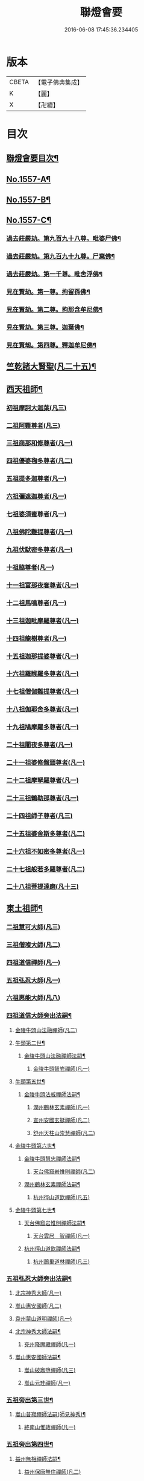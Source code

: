 #+TITLE: 聯燈會要 
#+DATE: 2016-06-08 17:45:36.234405

* 版本
 |     CBETA|【電子佛典集成】|
 |         K|【麗】     |
 |         X|【卍續】    |

* 目次
** [[file:KR6q0008_001.txt::001-0001a2][聯燈會要目次¶]]
** [[file:KR6q0008_001.txt::001-0011a9][No.1557-A¶]]
** [[file:KR6q0008_001.txt::001-0011b9][No.1557-B¶]]
** [[file:KR6q0008_001.txt::001-0011c1][No.1557-C¶]]
*** [[file:KR6q0008_001.txt::001-0012a4][過去莊嚴劫。第九百九十八尊。毗婆尸佛¶]]
*** [[file:KR6q0008_001.txt::001-0012a12][過去莊嚴劫。第九百九十九尊。尸棄佛¶]]
*** [[file:KR6q0008_001.txt::001-0012b2][過去莊嚴劫。第一千尊。毗舍浮佛¶]]
*** [[file:KR6q0008_001.txt::001-0012b10][見在賢劫。第一尊。拘留孫佛¶]]
*** [[file:KR6q0008_001.txt::001-0012b18][見在賢劫。第二尊。拘那含牟尼佛¶]]
*** [[file:KR6q0008_001.txt::001-0012c2][見在賢劫。第三尊。迦葉佛¶]]
*** [[file:KR6q0008_001.txt::001-0012c10][見在賢刼。第四尊。釋迦牟尼佛¶]]
** [[file:KR6q0008_001.txt::001-0016a7][竺乾諸大賢聖(凡二十五)¶]]
** [[file:KR6q0008_001.txt::001-0018a13][西天祖師¶]]
*** [[file:KR6q0008_001.txt::001-0018a13][初祖摩訶大迦葉(凡三)]]
*** [[file:KR6q0008_001.txt::001-0018a23][二祖阿難尊者(凡三)]]
*** [[file:KR6q0008_001.txt::001-0018b11][三祖商那和修尊者(凡一)]]
*** [[file:KR6q0008_001.txt::001-0018b16][四祖優婆毱多尊者(凡二)]]
*** [[file:KR6q0008_001.txt::001-0018c3][五祖提多迦尊者(凡一)]]
*** [[file:KR6q0008_001.txt::001-0018c9][六祖彌遮迦尊者(凡一)]]
*** [[file:KR6q0008_001.txt::001-0018c17][七祖婆須蜜尊者(凡一)]]
*** [[file:KR6q0008_001.txt::001-0018c22][八祖佛陀難提尊者(凡一)]]
*** [[file:KR6q0008_001.txt::001-0019a5][九祖伏䭾密多尊者(凡一)]]
*** [[file:KR6q0008_001.txt::001-0019a9][十祖脇尊者(凡一)]]
*** [[file:KR6q0008_002.txt::002-0019a21][十一祖富那夜奢尊者(凡一)]]
*** [[file:KR6q0008_002.txt::002-0019b7][十二祖馬鳴尊者(凡一)]]
*** [[file:KR6q0008_002.txt::002-0019b14][十三祖迦毗摩羅尊者(凡一)]]
*** [[file:KR6q0008_002.txt::002-0019b22][十四祖龍樹尊者(凡一)]]
*** [[file:KR6q0008_002.txt::002-0019c7][十五祖迦那提婆尊者(凡一)]]
*** [[file:KR6q0008_002.txt::002-0019c17][十六祖羅睺羅多尊者(凡一)]]
*** [[file:KR6q0008_002.txt::002-0020a11][十七祖僧伽難提尊者(凡一)]]
*** [[file:KR6q0008_002.txt::002-0020a22][十八祖伽耶舍多尊者(凡一)]]
*** [[file:KR6q0008_002.txt::002-0020b4][十九祖鳩摩羅多尊者(凡一)]]
*** [[file:KR6q0008_002.txt::002-0020b16][二十祖闍夜多尊者(凡一)]]
*** [[file:KR6q0008_002.txt::002-0020c6][二十一祖婆修盤頭尊者(凡一)]]
*** [[file:KR6q0008_002.txt::002-0020c11][二十二祖摩拏羅尊者(凡一)]]
*** [[file:KR6q0008_002.txt::002-0020c17][二十三祖鶴勒那尊者(凡一)]]
*** [[file:KR6q0008_002.txt::002-0020c24][二十四祖師子尊者(凡三)]]
*** [[file:KR6q0008_002.txt::002-0021a24][二十五祖婆舍斯多尊者(凡二)]]
*** [[file:KR6q0008_002.txt::002-0021b20][二十六祖不如密多尊者(凡一)]]
*** [[file:KR6q0008_002.txt::002-0021c4][二十七祖般若多羅尊者(凡二)]]
*** [[file:KR6q0008_002.txt::002-0021c22][二十八祖菩提達磨(凡十三)]]
** [[file:KR6q0008_002.txt::002-0023c13][東土祖師¶]]
*** [[file:KR6q0008_002.txt::002-0023c13][二祖慧可大師(凡三)]]
*** [[file:KR6q0008_002.txt::002-0024a7][三祖僧璨大師(凡二)]]
*** [[file:KR6q0008_002.txt::002-0024a14][四祖道信禪師(凡一)]]
*** [[file:KR6q0008_002.txt::002-0024b1][五祖弘忍大師(凡一)]]
*** [[file:KR6q0008_002.txt::002-0024b23][六祖惠能大師(凡八)]]
*** [[file:KR6q0008_002.txt::002-0025b21][四祖道信大師旁出法嗣¶]]
**** [[file:KR6q0008_002.txt::002-0025b21][金陵牛頭山法融禪師(凡二)]]
**** [[file:KR6q0008_002.txt::002-0025c22][牛頭第二世¶]]
***** [[file:KR6q0008_002.txt::002-0025c23][金陵牛頭山法融禪師法嗣¶]]
****** [[file:KR6q0008_002.txt::002-0025c23][金陵牛頭智岩禪師(凡一)]]
**** [[file:KR6q0008_002.txt::002-0026a10][牛頭第五世¶]]
***** [[file:KR6q0008_002.txt::002-0026a11][金陵牛頭法威禪師法嗣¶]]
****** [[file:KR6q0008_002.txt::002-0026a11][潤州鶴林玄素禪師(凡一)]]
****** [[file:KR6q0008_002.txt::002-0026a17][宣州安國玄挺禪師(凡二)]]
****** [[file:KR6q0008_002.txt::002-0026b1][舒州天柱山崇慧禪師(凡二)]]
**** [[file:KR6q0008_002.txt::002-0026b13][金陵牛頭第六世¶]]
***** [[file:KR6q0008_002.txt::002-0026b14][金陵牛頭慧忠禪師法嗣¶]]
****** [[file:KR6q0008_002.txt::002-0026b14][天台佛窟岩惟則禪師(凡二)]]
***** [[file:KR6q0008_002.txt::002-0026b20][潤州鶴林玄素禪師法嗣¶]]
****** [[file:KR6q0008_002.txt::002-0026b20][杭州徑山道欽禪師(凡五)]]
**** [[file:KR6q0008_002.txt::002-0026c18][金陵牛頭第七世¶]]
***** [[file:KR6q0008_002.txt::002-0026c19][天台佛窟岩惟則禪師法嗣¶]]
****** [[file:KR6q0008_002.txt::002-0026c19][天台雲居　智禪師(凡一)]]
***** [[file:KR6q0008_002.txt::002-0027a21][杭州徑山道欽禪師法嗣¶]]
****** [[file:KR6q0008_002.txt::002-0027a21][杭州鵲巢道林禪師(凡三)]]
*** [[file:KR6q0008_003.txt::003-0027c3][五祖弘忍大師旁出法嗣¶]]
**** [[file:KR6q0008_003.txt::003-0027c3][北宗神秀大師(凡一)]]
**** [[file:KR6q0008_003.txt::003-0027c5][嵩山惠安國師(凡二)]]
**** [[file:KR6q0008_003.txt::003-0027c14][袁州蒙山道明禪師(凡一)]]
**** [[file:KR6q0008_003.txt::003-0028a3][北宗神秀大師法嗣¶]]
***** [[file:KR6q0008_003.txt::003-0028a3][兗州降魔藏禪師(凡一)]]
**** [[file:KR6q0008_003.txt::003-0028a8][嵩山惠安國師法嗣¶]]
***** [[file:KR6q0008_003.txt::003-0028a8][嵩山破竈墮禪師(凡三)]]
***** [[file:KR6q0008_003.txt::003-0028b11][嵩山元珪禪師(凡一)]]
*** [[file:KR6q0008_003.txt::003-0029a17][五祖旁出第三世¶]]
**** [[file:KR6q0008_003.txt::003-0029a18][嵩山普寂禪師法嗣(師見神秀)¶]]
***** [[file:KR6q0008_003.txt::003-0029a18][終南山惟政禪師(凡一)]]
*** [[file:KR6q0008_003.txt::003-0029b6][五祖旁出第四世¶]]
**** [[file:KR6q0008_003.txt::003-0029b7][益州無相禪師法嗣¶]]
***** [[file:KR6q0008_003.txt::003-0029b7][益州保唐無住禪師(凡二)]]
*** [[file:KR6q0008_003.txt::003-0029c7][六祖惠能禪師法嗣¶]]
**** [[file:KR6q0008_003.txt::003-0029c7][西天崛多三藏(凡一)]]
**** [[file:KR6q0008_003.txt::003-0029c14][韶州法海禪師(凡一)]]
**** [[file:KR6q0008_003.txt::003-0029c21][溫州永嘉真覺大師(凡二)]]
**** [[file:KR6q0008_003.txt::003-0030a17][司空山本淨禪師(凡四)]]
**** [[file:KR6q0008_003.txt::003-0030c11][婺州玄䇿禪師(凡一)]]
**** [[file:KR6q0008_003.txt::003-0031a3][荷澤神會禪師(凡四)]]
**** [[file:KR6q0008_003.txt::003-0031a17][信州智常禪師(凡一)]]
**** [[file:KR6q0008_003.txt::003-0031b11][壽州智通禪師(凡一)]]
**** [[file:KR6q0008_003.txt::003-0031c2][洪州法達禪師(凡一)]]
**** [[file:KR6q0008_003.txt::003-0032a19][江西志徹禪師(凡一)]]
**** [[file:KR6q0008_003.txt::003-0032c2][吉州志誠禪師(凡一)]]
**** [[file:KR6q0008_003.txt::003-0032c17][廣州志通禪師(凡一)]]
**** [[file:KR6q0008_003.txt::003-0033b1][西京光宅惠忠國師(凡二十五)]]
***** [[file:KR6q0008_003.txt::003-0036a7][西京光宅慧忠國師法嗣¶]]
****** [[file:KR6q0008_003.txt::003-0036a7][吉州耽源應真禪師(凡四)]]
*** [[file:KR6q0008_004.txt::004-0036b3][六祖慧能大師法嗣¶]]
**** [[file:KR6q0008_004.txt::004-0036b3][潭州南嶽懷讓禪師(凡四)]]
**** [[file:KR6q0008_004.txt::004-0036c21][南嶽第二世¶]]
***** [[file:KR6q0008_004.txt::004-0036c22][南嶽懷讓禪師法嗣¶]]
****** [[file:KR6q0008_004.txt::004-0036c22][江西馬祖道一禪師(凡十一)]]
**** [[file:KR6q0008_004.txt::004-0038a8][南嶽第三世¶]]
***** [[file:KR6q0008_004.txt::004-0038a9][江西馬祖道一禪師法嗣¶]]
****** [[file:KR6q0008_004.txt::004-0038a9][池州南泉普願禪師(凡十四)]]
****** [[file:KR6q0008_004.txt::004-0040b16][洪州百丈懷海禪師(凡十六)]]
****** [[file:KR6q0008_004.txt::004-0042c9][盧山歸宗智常禪師(凡十一)]]
****** [[file:KR6q0008_004.txt::004-0043b14][明州大梅法常禪師(凡十三)]]
****** [[file:KR6q0008_004.txt::004-0044b5][杭州鹽官齋安國師(凡二)]]
****** [[file:KR6q0008_004.txt::004-0044c1][京兆府章敬懷惲禪師(凡六)]]
****** [[file:KR6q0008_004.txt::004-0045a3][幽州盤山寶積禪師(凡十)]]
****** [[file:KR6q0008_004.txt::004-0045b8][婺州五洩山靈默禪師(凡一)]]
****** [[file:KR6q0008_004.txt::004-0045b18][蒲州麻谷寶徹禪師(凡七)]]
**** [[file:KR6q0008_005.txt::005-0046a11][南嶽下第六世¶]]
***** [[file:KR6q0008_005.txt::005-0046a12][江西馬祖道一禪師法嗣¶]]
****** [[file:KR6q0008_005.txt::005-0046a12][汾陽大達無業國師(凡五)]]
****** [[file:KR6q0008_005.txt::005-0047a15][虔州西堂智藏禪師(凡五)]]
****** [[file:KR6q0008_005.txt::005-0047b11][越州大珠慧海禪師(凡六)]]
****** [[file:KR6q0008_005.txt::005-0048b12][信州鵝湖大義禪師(凡三)]]
****** [[file:KR6q0008_005.txt::005-0048b24][池州杉山智堅禪師(凡四)]]
****** [[file:KR6q0008_005.txt::005-0048c11][灃州茗溪道行禪師(凡一)]]
****** [[file:KR6q0008_005.txt::005-0048c18][撫州石鞏慧藏禪師(凡四)]]
****** [[file:KR6q0008_005.txt::005-0049a15][袁州南源道明禪師(凡二)]]
****** [[file:KR6q0008_005.txt::005-0049a23][鼎州中邑洪恩禪師(凡二)]]
****** [[file:KR6q0008_005.txt::005-0049b15][洛京佛光如滿禪師(凡一)]]
****** [[file:KR6q0008_005.txt::005-0049c3][潭州三角山總印禪師(凡二)]]
****** [[file:KR6q0008_005.txt::005-0049c12][伊闕伏牛自在禪師(凡二)]]
****** [[file:KR6q0008_005.txt::005-0049c23][湖南東寺如會禪師(凡四)]]
****** [[file:KR6q0008_005.txt::005-0050a15][池州魯祖寶雲禪師(凡四)]]
****** [[file:KR6q0008_005.txt::005-0050b9][定州柏巖明哲禪師(凡二)]]
****** [[file:KR6q0008_005.txt::005-0050b22][京兆府興善惟寬禪師(凡二)]]
****** [[file:KR6q0008_005.txt::005-0050c8][洪州百丈惟政禪師(凡二)]]
****** [[file:KR6q0008_005.txt::005-0050c23][洪州泐潭法會禪師(凡一)]]
****** [[file:KR6q0008_005.txt::005-0051a3][洪州泐潭常興禪師(凡二)]]
****** [[file:KR6q0008_005.txt::005-0051a15][潭州華林善覺禪師(凡三)]]
****** [[file:KR6q0008_005.txt::005-0051b2][袁州楊歧甄叔禪師(凡二)]]
****** [[file:KR6q0008_005.txt::005-0051b11][南嶽西園曇藏禪師(凡一)]]
****** [[file:KR6q0008_005.txt::005-0051b17][郢州大陽伊禪師(凡一)]]
****** [[file:KR6q0008_005.txt::005-0051b24][江西北蘭讓禪師(凡一)]]
****** [[file:KR6q0008_005.txt::005-0051c4][唐州紫玉山道通禪師(凡二)]]
****** [[file:KR6q0008_005.txt::005-0051c20][磁州馬頭峰神藏禪師(凡一)]]
****** [[file:KR6q0008_005.txt::005-0051c24][五臺鄧隱峰禪師(凡八)]]
****** [[file:KR6q0008_005.txt::005-0052b9][潭州龍山和尚(凡二)]]
****** [[file:KR6q0008_005.txt::005-0052b20][潭州秀溪和尚(凡一)]]
****** [[file:KR6q0008_005.txt::005-0052c1][鎮州金牛和尚(凡二)]]
****** [[file:KR6q0008_005.txt::005-0052c12][韶州乳源和尚(凡二)]]
****** [[file:KR6q0008_005.txt::005-0052c21][洛京黑㵎和尚(凡一)]]
****** [[file:KR6q0008_005.txt::005-0052c23][京兆興平和尚(凡三)]]
****** [[file:KR6q0008_005.txt::005-0053a7][溫州佛嶼和尚(凡二)]]
****** [[file:KR6q0008_005.txt::005-0053a11][齋峰和尚(凡三)]]
****** [[file:KR6q0008_005.txt::005-0053b1][古寺和尚(凡一)]]
****** [[file:KR6q0008_005.txt::005-0053b6][烏臼和尚(凡一)]]
****** [[file:KR6q0008_005.txt::005-0053b19][石臼和尚(凡一)]]
****** [[file:KR6q0008_005.txt::005-0053b23][松山和尚(凡三)]]
****** [[file:KR6q0008_005.txt::005-0053c17][本谿和尚(凡三)]]
****** [[file:KR6q0008_005.txt::005-0054a9][石林和尚(凡三)]]
****** [[file:KR6q0008_005.txt::005-0054a20][浮柸和尚(凡一)]]
****** [[file:KR6q0008_005.txt::005-0054b13][洞安和尚(凡一)]]
****** [[file:KR6q0008_005.txt::005-0054b18][百靈和尚(凡三)]]
****** [[file:KR6q0008_005.txt::005-0054c5][濛溪和尚(凡二)]]
****** [[file:KR6q0008_005.txt::005-0054c17][洪州水潦和尚(凡一)]]
****** [[file:KR6q0008_005.txt::005-0055a2][打地和尚(凡一)]]
****** [[file:KR6q0008_005.txt::005-0055a8][利山和尚(凡一)]]
****** [[file:KR6q0008_005.txt::005-0055a10][洪州西山亮公座主(凡一)]]
****** [[file:KR6q0008_005.txt::005-0055a17][則公首座(凡三)]]
**** [[file:KR6q0008_006.txt::006-0055b15][南嶽下第三世¶]]
***** [[file:KR6q0008_006.txt::006-0055b16][江西馬祖道一禪師法嗣¶]]
****** [[file:KR6q0008_006.txt::006-0055b16][襄州龐蘊居士(凡十五)]]
**** [[file:KR6q0008_006.txt::006-0056b22][南嶽下第四世¶]]
***** [[file:KR6q0008_006.txt::006-0056b23][池州南泉普願禪師法嗣¶]]
****** [[file:KR6q0008_006.txt::006-0056b23][趙州觀音從諗禪師(凡七十)]]
****** [[file:KR6q0008_006.txt::006-0060c15][衢州子湖利蹤禪師(凡十)]]
****** [[file:KR6q0008_006.txt::006-0061b22][終南山雲際師祖禪師(凡一)]]
****** [[file:KR6q0008_006.txt::006-0061c8][荊州白馬曇照禪師(凡一)]]
****** [[file:KR6q0008_006.txt::006-0061c12][湖南長沙景岑禪師(凡一十九)]]
****** [[file:KR6q0008_006.txt::006-0063a6][鄧州香嚴義端禪師(凡三)]]
****** [[file:KR6q0008_006.txt::006-0063a14][池州靈鷲閑禪師(凡一)]]
****** [[file:KR6q0008_006.txt::006-0063a18][鄂州茱萸禪師(凡四)]]
****** [[file:KR6q0008_006.txt::006-0063b13][日子和尚(凡一)]]
****** [[file:KR6q0008_006.txt::006-0063b17][陸亘大夫(凡三)]]
****** [[file:KR6q0008_006.txt::006-0063c1][池州甘贄行者(凡六)]]
***** [[file:KR6q0008_007.txt::007-0064a10][洪州百丈山懷海禪師法嗣¶]]
****** [[file:KR6q0008_007.txt::007-0064a10][潭州大溈靈祐禪師(凡四十一)]]
****** [[file:KR6q0008_007.txt::007-0067a4][筠州黃檗希運禪師(凡一十五)]]
****** [[file:KR6q0008_007.txt::007-0068b12][廣州和安通禪師(凡二)]]
****** [[file:KR6q0008_007.txt::007-0068b21][杭州大慈寰中禪師(凡五)]]
****** [[file:KR6q0008_007.txt::007-0068c22][天台平田普岸禪師(凡五)]]
****** [[file:KR6q0008_007.txt::007-0069a18][筠州五峯常觀禪師(凡三)]]
****** [[file:KR6q0008_007.txt::007-0069b2][潭州石霜性空禪師(凡一)]]
****** [[file:KR6q0008_007.txt::007-0069b9][福州長慶大安禪師(凡六)]]
****** [[file:KR6q0008_007.txt::007-0069c24][福州古靈神讚禪師(凡一)]]
****** [[file:KR6q0008_007.txt::007-0070a21][洪州東山慧禪師(凡四)]]
****** [[file:KR6q0008_007.txt::007-0070b11][江州龍雲臺禪師(凡一)]]
****** [[file:KR6q0008_007.txt::007-0070b13][京兆府衛國道禪師(凡一)]]
****** [[file:KR6q0008_007.txt::007-0070b16][清田和尚(凡一)]]
***** [[file:KR6q0008_007.txt::007-0070b22][廬山歸宗智常禪師法嗣¶]]
****** [[file:KR6q0008_007.txt::007-0070b22][福州芙蓉靈訓禪師(凡三)]]
****** [[file:KR6q0008_007.txt::007-0070c9][漢南高亭禪師(凡一)]]
****** [[file:KR6q0008_007.txt::007-0070c13][新羅大茆和尚(凡二)]]
****** [[file:KR6q0008_007.txt::007-0070c17][五臺山智通禪師(凡二)]]
***** [[file:KR6q0008_007.txt::007-0070c24][明州大梅法常禪師法嗣¶]]
****** [[file:KR6q0008_007.txt::007-0070c24][杭州天龍和尚(凡二)]]
***** [[file:KR6q0008_007.txt::007-0071a5][秀州鹽官齊安國師法嗣¶]]
****** [[file:KR6q0008_007.txt::007-0071a5][襄州關南道常禪師(凡一)]]
***** [[file:KR6q0008_007.txt::007-0071a8][京兆府章敬懷惲禪師法嗣¶]]
****** [[file:KR6q0008_007.txt::007-0071a8][金州操禪師(凡一)]]
****** [[file:KR6q0008_007.txt::007-0071a13][朗州古堤和尚(凡一)]]
****** [[file:KR6q0008_007.txt::007-0071a19][福州龜山智真禪師(凡二)]]
***** [[file:KR6q0008_007.txt::007-0071a23][幽州盤山寶積禪師法嗣¶]]
****** [[file:KR6q0008_007.txt::007-0071a23][鎮州普化和尚(凡八)]]
***** [[file:KR6q0008_007.txt::007-0071c14][蒲州麻谷寶徹禪師法嗣¶]]
****** [[file:KR6q0008_007.txt::007-0071c14][壽州良遂座主(凡一)]]
***** [[file:KR6q0008_007.txt::007-0072a2][䖍州西堂智藏禪師法嗣¶]]
****** [[file:KR6q0008_007.txt::007-0072a2][䖍州處微禪師(凡二)]]
***** [[file:KR6q0008_007.txt::007-0072a10][湖南東寺如會禪師法嗣¶]]
****** [[file:KR6q0008_007.txt::007-0072a10][吉州薯山慧超禪師(凡一)]]
***** [[file:KR6q0008_007.txt::007-0072a15][荊州永泰靈湍禪師法嗣¶]]
****** [[file:KR6q0008_007.txt::007-0072a15][湖南上林戒靈禪師(凡一)]]
****** [[file:KR6q0008_007.txt::007-0072a18][湖南祇林和尚(凡一)]]
****** [[file:KR6q0008_007.txt::007-0072a23][五臺秘魔巖和尚(凡一)]]
**** [[file:KR6q0008_007.txt::007-0072b6][南嶽下第五世¶]]
***** [[file:KR6q0008_007.txt::007-0072b7][趙州觀音從諗禪師法嗣¶]]
****** [[file:KR6q0008_007.txt::007-0072b7][楊州光孝慧覺禪師(凡五)]]
****** [[file:KR6q0008_007.txt::007-0072b21][隴州國清奉禪師(凡二)]]
****** [[file:KR6q0008_007.txt::007-0072c4][婺州新建禪師(凡一)]]
****** [[file:KR6q0008_007.txt::007-0072c7][杭州多福和尚(凡一)]]
****** [[file:KR6q0008_007.txt::007-0072c9][益州西穆和尚(凡二)]]
***** [[file:KR6q0008_007.txt::007-0072c15][衢州子湖利蹤禪師法嗣¶]]
****** [[file:KR6q0008_007.txt::007-0072c15][日容遠禪師(凡一)]]
****** [[file:KR6q0008_007.txt::007-0072c19][紫桐和尚(凡一)]]
****** [[file:KR6q0008_007.txt::007-0072c23][漳州浮石和尚(凡一)]]
***** [[file:KR6q0008_008.txt::008-0073a6][長沙景岑禪師法嗣¶]]
****** [[file:KR6q0008_008.txt::008-0073a6][明州雪竇常通禪師(凡一)]]
***** [[file:KR6q0008_008.txt::008-0073a11][鄂州茱萸禪師法嗣¶]]
****** [[file:KR6q0008_008.txt::008-0073a11][石梯和尚(凡二)]]
***** [[file:KR6q0008_008.txt::008-0073a20][潭州大溈靈祐禪師法嗣]]
****** [[file:KR6q0008_008.txt::008-0073b1][袁州仰山慧寂禪師(凡四十五)]]
****** [[file:KR6q0008_008.txt::008-0076c6][鄧州香嚴智閑禪師(凡七)]]
****** [[file:KR6q0008_008.txt::008-0077b23][杭州徑山洪諲禪師(凡三)]]
****** [[file:KR6q0008_008.txt::008-0077c20][福州雙峰禪師(凡一)]]
****** [[file:KR6q0008_008.txt::008-0077c24][福州九峰慈慧禪師(凡一)]]
****** [[file:KR6q0008_008.txt::008-0078a4][滁州定山神英禪師(凡二)]]
****** [[file:KR6q0008_008.txt::008-0078a13][襄州延慶法端禪師(凡一)]]
****** [[file:KR6q0008_008.txt::008-0078a16][益州應天和尚(凡一)]]
****** [[file:KR6q0008_008.txt::008-0078a19][元康和尚(凡一)]]
****** [[file:KR6q0008_008.txt::008-0078b2][京兆米和尚(凡三)]]
****** [[file:KR6q0008_008.txt::008-0078b13][襄州常侍王公敬(凡三)]]
***** [[file:KR6q0008_008.txt::008-0078c9][筠州黃蘗希運禪師法嗣¶]]
****** [[file:KR6q0008_008.txt::008-0078c9][睦州陳尊宿(凡二十四)]]
****** [[file:KR6q0008_008.txt::008-0080a20][福州烏石靈觀禪師(凡六)]]
****** [[file:KR6q0008_008.txt::008-0080b23][杭州千頃楚南禪師(凡一)]]
****** [[file:KR6q0008_008.txt::008-0080c4][相國裴公休(凡三)]]
****** [[file:KR6q0008_009.txt::009-0081a4][鎮州臨濟義玄禪師(凡四十八)]]
***** [[file:KR6q0008_010.txt::010-0090b4][福州長慶大安禪師法嗣¶]]
****** [[file:KR6q0008_010.txt::010-0090b4][益州大隋法真禪師(凡十二)]]
****** [[file:KR6q0008_010.txt::010-0090c24][韶州靈樹如敏禪師(凡二)]]
****** [[file:KR6q0008_010.txt::010-0091a7][福州壽山師解禪師(凡三)]]
****** [[file:KR6q0008_010.txt::010-0091a15][福州靈雲志勤禪師(凡十一)]]
****** [[file:KR6q0008_010.txt::010-0091c12][浮江和尚(凡一)]]
****** [[file:KR6q0008_010.txt::010-0091c15][福州南臺鄭十三娘子(凡二)]]
***** [[file:KR6q0008_010.txt::010-0092a7][筠別高安大愚禪師法嗣¶]]
****** [[file:KR6q0008_010.txt::010-0092a7][筠州末山尼了然禪師(凡三)]]
***** [[file:KR6q0008_010.txt::010-0092a19][襄州關南道常禪師法嗣¶]]
****** [[file:KR6q0008_010.txt::010-0092a19][襄州關南道吾禪師(凡一)]]
****** [[file:KR6q0008_010.txt::010-0092a24][漳州羅漢和尚(凡一)]]
***** [[file:KR6q0008_010.txt::010-0092b9][福別先雙峰禪師法嗣¶]]
****** [[file:KR6q0008_010.txt::010-0092b9][福州雙峰古禪師(凡一)]]
**** [[file:KR6q0008_010.txt::010-0092b16][南嶽下第六世¶]]
***** [[file:KR6q0008_010.txt::010-0092b17][楊州光孝慧覺禪師法嗣¶]]
****** [[file:KR6q0008_010.txt::010-0092b17][道巘禪師(凡二)]]
***** [[file:KR6q0008_010.txt::010-0092c5][袁州仰山慧寂禪師法嗣¶]]
****** [[file:KR6q0008_010.txt::010-0092c5][袁州仰山南塔光湧禪師(凡二)]]
****** [[file:KR6q0008_010.txt::010-0092c10][晉州霍山景通禪師(凡六)]]
****** [[file:KR6q0008_010.txt::010-0093a5][袁州仰山東塔和尚(凡二)]]
****** [[file:KR6q0008_010.txt::010-0093a9][鄧州佛巖暉禪師(凡二)]]
***** [[file:KR6q0008_010.txt::010-0093a13][睦州陳尊宿法嗣¶]]
****** [[file:KR6q0008_010.txt::010-0093a13][睦州陳操尚書(凡五)]]
***** [[file:KR6q0008_010.txt::010-0093b8][鎮州臨濟義玄禪師法嗣¶]]
****** [[file:KR6q0008_010.txt::010-0093b8][鎮州保壽沼禪師(凡六)]]
****** [[file:KR6q0008_010.txt::010-0093c16][鎮州三聖慧然禪師(凡十一)]]
****** [[file:KR6q0008_010.txt::010-0094b19][魏府大覺禪師(凡二)]]
****** [[file:KR6q0008_010.txt::010-0094c4][魏府興化存獎禪師(凡十一)]]
****** [[file:KR6q0008_010.txt::010-0095c5][鄂州灌溪志閑禪師(凡五)]]
****** [[file:KR6q0008_010.txt::010-0095c18][幽州談空和尚(凡二)]]
****** [[file:KR6q0008_010.txt::010-0096a3][定州崔禪禪師(凡一)]]
****** [[file:KR6q0008_010.txt::010-0096a8][鎮州萬歲和尚(凡一)]]
****** [[file:KR6q0008_010.txt::010-0096a15][襄州歷村和尚(凡二)]]
****** [[file:KR6q0008_010.txt::010-0096a20][滄州米倉和尚(凡一)]]
****** [[file:KR6q0008_010.txt::010-0096a24][𣵠州克符道者(凡五)]]
****** [[file:KR6q0008_010.txt::010-0096c1][桐峰和尚(凡三)]]
****** [[file:KR6q0008_010.txt::010-0096c11][虎谿庵主(凡二)]]
****** [[file:KR6q0008_010.txt::010-0096c19][覆盆庵主(凡一)]]
****** [[file:KR6q0008_010.txt::010-0096c23][杉洋庵王(凡三)]]
****** [[file:KR6q0008_010.txt::010-0097a11][雲山和尚(凡二)]]
****** [[file:KR6q0008_010.txt::010-0097a20][定上座(凡三)]]
****** [[file:KR6q0008_010.txt::010-0097b17][奯上座(凡二)]]
**** [[file:KR6q0008_011.txt::011-0098a3][南嶽下第七世¶]]
***** [[file:KR6q0008_011.txt::011-0098a4][袁州仰山西塔穆禪師法嗣¶]]
****** [[file:KR6q0008_011.txt::011-0098a4][吉州資福如寶禪師(凡四)]]
****** [[file:KR6q0008_011.txt::011-0098a20][鴿湖和尚(凡一)]]
***** [[file:KR6q0008_011.txt::011-0098a23][袁州仰山南塔光湧禪師法嗣]]
****** [[file:KR6q0008_011.txt::011-0098b1][郢州芭蕉慧清禪師(凡四)]]
****** [[file:KR6q0008_011.txt::011-0098b17][越州清化全怤禪師(凡一)]]
***** [[file:KR6q0008_011.txt::011-0098b24][鎮州保壽禪師法嗣]]
****** [[file:KR6q0008_011.txt::011-0098c1][汝州西院思明禪師(凡三)]]
****** [[file:KR6q0008_011.txt::011-0098c24][鎮州第二世保壽禪師(凡二)]]
***** [[file:KR6q0008_011.txt::011-0099a24][鎮州三聖慧然禪師法嗣¶]]
****** [[file:KR6q0008_011.txt::011-0099a24][鎮州大悲和尚(凡一)]]
****** [[file:KR6q0008_011.txt::011-0099b3][緇州水陸和尚(凡一)]]
***** [[file:KR6q0008_011.txt::011-0099b8][魏府大覺禪師法嗣¶]]
****** [[file:KR6q0008_011.txt::011-0099b8][廬州澄心旻德禪師(凡二)]]
****** [[file:KR6q0008_011.txt::011-0099b14][汝州南院和尚(凡一)]]
****** [[file:KR6q0008_011.txt::011-0099b16][廬州大覺禪師(凡一)]]
****** [[file:KR6q0008_011.txt::011-0099b19][荊南府竹園山禪師(凡一)]]
***** [[file:KR6q0008_011.txt::011-0099b24][魏府興化存獎禪師法嗣¶]]
****** [[file:KR6q0008_011.txt::011-0099b24][汝州南院顒禪師(凡十五)]]
****** [[file:KR6q0008_011.txt::011-0100b16][太行山禪房克賓禪師(凡一)]]
****** [[file:KR6q0008_011.txt::011-0100c8][守廓侍者(凡三)]]
***** [[file:KR6q0008_011.txt::011-0101b10][𣵠州克符道者法嗣¶]]
****** [[file:KR6q0008_011.txt::011-0101b10][際上座(凡一)]]
***** [[file:KR6q0008_011.txt::011-0101b20][郢州芭蕉慧清禪師法嗣¶]]
****** [[file:KR6q0008_011.txt::011-0101b20][郢州興陽清讓禪師(凡一)]]
****** [[file:KR6q0008_011.txt::011-0101b24][汝州芭蕉繼徹禪師(凡四)]]
****** [[file:KR6q0008_011.txt::011-0101c11][天彭詞殻禪師(凡一)]]
***** [[file:KR6q0008_011.txt::011-0101c17][汝州西院思明禪師法嗣¶]]
****** [[file:KR6q0008_011.txt::011-0101c17][郢州興陽歸靜禪師(凡一)]]
***** [[file:KR6q0008_011.txt::011-0101c22][汝州南院顒禪師法嗣¶]]
****** [[file:KR6q0008_011.txt::011-0101c22][汝州風穴延沼禪師(凡十七)]]
****** [[file:KR6q0008_011.txt::011-0103a16][汝州頴橋安禪師(凡一)]]
**** [[file:KR6q0008_011.txt::011-0103a20][南嶽下第九世¶]]
***** [[file:KR6q0008_011.txt::011-0103a21][汝州風穴延沼禪師法嗣¶]]
****** [[file:KR6q0008_011.txt::011-0103a21][汝州首山省念禪師(凡九)]]
****** [[file:KR6q0008_011.txt::011-0103c15][汝州廣慧真禪師(凡二)]]
**** [[file:KR6q0008_011.txt::011-0103c22][南嶽下第十世¶]]
***** [[file:KR6q0008_011.txt::011-0103c23][汝州首山省念禪師法嗣¶]]
****** [[file:KR6q0008_011.txt::011-0103c23][汾陽善昭禪師(凡十一)]]
****** [[file:KR6q0008_012.txt::012-0105a14][汝州葉縣歸省禪師(凡十二)]]
****** [[file:KR6q0008_012.txt::012-0105c11][襄州石門慈照聰禪師(凡十四)]]
****** [[file:KR6q0008_012.txt::012-0106b16][汝州廣慧元璉禪師(凡十三)]]
****** [[file:KR6q0008_012.txt::012-0107b23][潭州神鼎鴻諲禪師(凡十五)]]
****** [[file:KR6q0008_012.txt::012-0108b13][并州承天嵩禪師(凡十一)]]
****** [[file:KR6q0008_012.txt::012-0109a6][汝州首山志禪師(凡二)]]
****** [[file:KR6q0008_012.txt::012-0109a13][隋州智門󳫣禪師(凡一)]]
****** [[file:KR6q0008_012.txt::012-0109a17][汝州仁王評禪師(凡一)]]
****** [[file:KR6q0008_012.txt::012-0109a20][襄州石門慧昭山主(凡一)]]
**** [[file:KR6q0008_012.txt::012-0109a24][南嶽下第十一世]]
***** [[file:KR6q0008_012.txt::012-0109b2][汾陽善昭禪師法嗣¶]]
****** [[file:KR6q0008_012.txt::012-0109b2][潭州興化楚圓禪師(凡二十)]]
****** [[file:KR6q0008_012.txt::012-0110c20][筠州大愚守芝禪師(凡十一)]]
****** [[file:KR6q0008_012.txt::012-0111b19][滁州瑯瑘慧覺禪師(凡十七)]]
****** [[file:KR6q0008_013.txt::013-0112c4][舒州法華全舉禪師(凡十一)]]
****** [[file:KR6q0008_013.txt::013-0113a19][蘄州龍華曉愚禪師(凡二)]]
****** [[file:KR6q0008_013.txt::013-0113b2][湖州天聖浩泰禪師(凡一)]]
****** [[file:KR6q0008_013.txt::013-0113b8][南嶽芭蕉谷泉庵主(凡三)]]
***** [[file:KR6q0008_013.txt::013-0113c5][汝州葉縣歸省禪師法嗣¶]]
****** [[file:KR6q0008_013.txt::013-0113c5][舒州浮山法遠禪師(凡八)]]
****** [[file:KR6q0008_013.txt::013-0114c11][汝州寶應法昭禪師(凡二)]]
***** [[file:KR6q0008_013.txt::013-0114c24][襄州石門慈照聰禪師法嗣]]
****** [[file:KR6q0008_013.txt::013-0115a1][大乘遵禪師(凡一)]]
****** [[file:KR6q0008_013.txt::013-0115a6][潤州金山達觀曇穎禪師(凡九)]]
****** [[file:KR6q0008_013.txt::013-0115c16][襄州石門了同禪師(凡一)]]
****** [[file:KR6q0008_013.txt::013-0115c20][處州仁壽嗣珍禪師(凡二)]]
****** [[file:KR6q0008_013.txt::013-0115c24][都尉李文和公遵勗(凡六)]]
***** [[file:KR6q0008_013.txt::013-0116b3][汝州廣慧元璉禪師法嗣¶]]
****** [[file:KR6q0008_013.txt::013-0116b3][侍郎楊公億(凡九)]]
**** [[file:KR6q0008_013.txt::013-0117b13][南嶽下第十二世¶]]
***** [[file:KR6q0008_013.txt::013-0117b14][潭州興化楚圓禪師法嗣¶]]
****** [[file:KR6q0008_013.txt::013-0117b14][洪州黃龍慧南禪師(凡十七)]]
****** [[file:KR6q0008_013.txt::013-0118c13][袁州楊歧方會禪師(凡十四)]]
****** [[file:KR6q0008_014.txt::014-0119c19][洪州翠巖可真禪師(凡六)]]
****** [[file:KR6q0008_014.txt::014-0120b15][洪州大寧寬禪師(凡六)]]
****** [[file:KR6q0008_014.txt::014-0121a8][潭州道吾悟真禪師(凡十)]]
***** [[file:KR6q0008_014.txt::014-0121b19][筠州大愚守芝禪師法嗣¶]]
****** [[file:KR6q0008_014.txt::014-0121b19][潭州雲峰文悅禪師(凡九)]]
***** [[file:KR6q0008_014.txt::014-0122b23][滁州琅瑘慧覺禪師法嗣¶]]
****** [[file:KR6q0008_014.txt::014-0122b23][越州姜山方禪師(凡七)]]
****** [[file:KR6q0008_014.txt::014-0122c23][蘇州定慧海印信禪師(凡六)]]
**** [[file:KR6q0008_014.txt::014-0123a19][南嶽下第十三世¶]]
***** [[file:KR6q0008_014.txt::014-0123a20][洪州黃龍慧南禪師法嗣¶]]
****** [[file:KR6q0008_014.txt::014-0123a20][洪州黃龍祖心禪師(凡十二)]]
****** [[file:KR6q0008_014.txt::014-0124a3][洪州寶峰真淨克文禪師(凡十八)]]
****** [[file:KR6q0008_014.txt::014-0125c19][潭州雲蓋守智禪師(凡四)]]
****** [[file:KR6q0008_014.txt::014-0126a8][湖州報本元禪師(凡六)]]
****** [[file:KR6q0008_014.txt::014-0126b8][洪州寶峰洪英禪師(凡八)]]
****** [[file:KR6q0008_014.txt::014-0126c17][南嶽福嚴慈感禪師(凡二)]]
****** [[file:KR6q0008_014.txt::014-0127a1][筠州黃檗勝禪師(凡二)]]
****** [[file:KR6q0008_014.txt::014-0127a11][洪州雲居元祐禪師(凡五)]]
****** [[file:KR6q0008_015.txt::015-0127c5][蘄州開元琦禪師(凡三)]]
****** [[file:KR6q0008_015.txt::015-0127c15][吉州隆慶閑禪師(凡四)]]
****** [[file:KR6q0008_015.txt::015-0128a19][金陵保寧璣禪師(凡六)]]
***** [[file:KR6q0008_015.txt::015-0128c2][袁州楊岐方會禪師法嗣¶]]
****** [[file:KR6q0008_015.txt::015-0128c2][舒州白雲守端禪師(凡十五)]]
****** [[file:KR6q0008_015.txt::015-0130b1][建康府保寧仁勇禪師(凡十四)]]
***** [[file:KR6q0008_015.txt::015-0131a21][洪州翠巖可真禪師法嗣¶]]
****** [[file:KR6q0008_015.txt::015-0131a21][潭州大溈慕喆禪師(凡九)]]
***** [[file:KR6q0008_015.txt::015-0131c15][潭州雲峰文悅禪師法嗣¶]]
****** [[file:KR6q0008_015.txt::015-0131c15][桂州崇壽齊曉禪師(凡三)]]
**** [[file:KR6q0008_015.txt::015-0131c24][南嶽下第十三世]]
***** [[file:KR6q0008_015.txt::015-0132a2][洪州黃龍祖心禪師法嗣¶]]
****** [[file:KR6q0008_015.txt::015-0132a2][洪州黃龍悟新禪師(凡十一)]]
****** [[file:KR6q0008_015.txt::015-0132c3][洪州黃龍惟清禪師(凡四)]]
****** [[file:KR6q0008_015.txt::015-0132c24][洪州寶峰善清禪師(凡八)]]
****** [[file:KR6q0008_015.txt::015-0133b23][鄂州黃龍智明禪師(凡五)]]
***** [[file:KR6q0008_015.txt::015-0133c9][洪州寶峰克文禪師法嗣¶]]
****** [[file:KR6q0008_015.txt::015-0133c9][洪州寶峯文準禪師(凡五)]]
****** [[file:KR6q0008_015.txt::015-0134a14][東京法雲佛照杲禪師(凡四)]]
****** [[file:KR6q0008_015.txt::015-0134b4][洪州兜率從悅禪師(凡七)]]
****** [[file:KR6q0008_015.txt::015-0135a4][衢州超化靜禪師(凡一)]]
****** [[file:KR6q0008_015.txt::015-0135a7][南嶽上封慧和禪師(凡一)]]
***** [[file:KR6q0008_016.txt::016-0135a19][南康軍雲居元祐禪師法嗣¶]]
****** [[file:KR6q0008_016.txt::016-0135a19][洪州羅漢系南禪師(凡五)]]
****** [[file:KR6q0008_016.txt::016-0135b18][泉州南峰永程禪師(凡一)]]
****** [[file:KR6q0008_016.txt::016-0135c1][鄂州子凌山自瑜禪師(凡二)]]
***** [[file:KR6q0008_016.txt::016-0135c5][江州東林常總禪師法嗣¶]]
****** [[file:KR6q0008_016.txt::016-0135c5][廬州開先廣鑑英禪師(凡三)]]
***** [[file:KR6q0008_016.txt::016-0135c18][潭州大溈懷秀禪師法嗣¶]]
****** [[file:KR6q0008_016.txt::016-0135c18][南嶽南臺允恭禪師(凡一)]]
***** [[file:KR6q0008_016.txt::016-0135c24][舒州白雲守端禪師法嗣]]
****** [[file:KR6q0008_016.txt::016-0136a1][蘄州五祖法演禪師(凡十三)]]
****** [[file:KR6q0008_016.txt::016-0137b18][潭州雲蓋智本禪師(凡四)]]
**** [[file:KR6q0008_016.txt::016-0137c10][南嶽下第十五世¶]]
***** [[file:KR6q0008_016.txt::016-0137c11][洪州黃龍悟新禪師法嗣¶]]
****** [[file:KR6q0008_016.txt::016-0137c11][吉州禾山方禪師(凡二)]]
***** [[file:KR6q0008_016.txt::016-0137c24][洪州黃龍惟清禪師法嗣¶]]
****** [[file:KR6q0008_016.txt::016-0137c24][東京天寧守卓禪師(凡五)]]
****** [[file:KR6q0008_016.txt::016-0138a23][福州鼓山佛心才禪師(凡八)]]
***** [[file:KR6q0008_016.txt::016-0138c21][洪州兜率從悅禪師法嗣¶]]
****** [[file:KR6q0008_016.txt::016-0138c21][丞相無盡居士張公商英(凡三)]]
***** [[file:KR6q0008_016.txt::016-0139c15][蘄州五祖法演禪師法嗣¶]]
****** [[file:KR6q0008_016.txt::016-0139c15][成都府昭覺克勤禪師(凡八)]]
****** [[file:KR6q0008_016.txt::016-0140b23][建康府蔣山慧懃禪師(凡四)]]
****** [[file:KR6q0008_016.txt::016-0141a4][舒州龍門清遠禪師(凡七)]]
****** [[file:KR6q0008_016.txt::016-0141b9][潭州開福道寧禪師(凡四)]]
***** [[file:KR6q0008_016.txt::016-0141c7][潭州雲蓋智本禪師法嗣¶]]
****** [[file:KR6q0008_016.txt::016-0141c7][潭州承天自承禪師(凡二)]]
***** [[file:KR6q0008_016.txt::016-0141c14][東京智海平禪師法嗣¶]]
****** [[file:KR6q0008_016.txt::016-0141c14][東京淨因繼成禪師(凡九)]]
**** [[file:KR6q0008_016.txt::016-0142c6][南嶽下第十六世¶]]
***** [[file:KR6q0008_016.txt::016-0142c7][東京天寧守卓禪師法嗣¶]]
****** [[file:KR6q0008_016.txt::016-0142c7][湖州道場良範禪師(凡三)]]
***** [[file:KR6q0008_016.txt::016-0143a4][福州鼓山本才禪師法嗣¶]]
****** [[file:KR6q0008_016.txt::016-0143a4][福州普賢元素禪師(凡六)]]
****** [[file:KR6q0008_016.txt::016-0143b12][泉州法石祖珍禪師(凡四)]]
***** [[file:KR6q0008_016.txt::016-0143c6][成都府昭覺圓悟克勤禪師法嗣¶]]
****** [[file:KR6q0008_016.txt::016-0143c6][潭州大溈法泰禪師(凡十一)]]
****** [[file:KR6q0008_017.txt::017-0144b8][臨安府徑山宗杲禪師(凡二十九)]]
****** [[file:KR6q0008_017.txt::017-0146b18][明州阿育王山端裕禪師(凡六)]]
****** [[file:KR6q0008_017.txt::017-0147a3][平江府虎丘隆禪師(凡四)]]
****** [[file:KR6q0008_017.txt::017-0147b5][台州護國景元禪師(凡五)]]
***** [[file:KR6q0008_017.txt::017-0147c5][建康蔣山佛鑑慧懃禪師法嗣¶]]
****** [[file:KR6q0008_017.txt::017-0147c5][韶州南華知炳禪師(凡八)]]
***** [[file:KR6q0008_017.txt::017-0148a24][舒州龍門清遠禪師法嗣¶]]
****** [[file:KR6q0008_017.txt::017-0148a24][福州鼓山士珪禪師(凡五)]]
****** [[file:KR6q0008_017.txt::017-0148c1][饒州薦福道行禪師(凡七)]]
****** [[file:KR6q0008_017.txt::017-0149a6][撫州白楊仙林禪寺法順禪師(凡七)]]
***** [[file:KR6q0008_017.txt::017-0149b19][潭州開福道寧禪師法嗣¶]]
****** [[file:KR6q0008_017.txt::017-0149b19][潭州大溈善果禪師(凡三)]]
**** [[file:KR6q0008_017.txt::017-0149c10][南嶽下第十七世¶]]
***** [[file:KR6q0008_017.txt::017-0149c11][前潭州大溈法泰禪師法嗣¶]]
****** [[file:KR6q0008_017.txt::017-0149c11][鼎州靈巖仲安禪師(凡五)]]
****** [[file:KR6q0008_017.txt::017-0150a20][潭州芙蓉清旦禪師(凡六)]]
***** [[file:KR6q0008_017.txt::017-0150c17][臨安府徑山宗杲禪師法嗣¶]]
****** [[file:KR6q0008_017.txt::017-0150c17][福州西禪鼎需禪師(凡七)]]
****** [[file:KR6q0008_017.txt::017-0151b20][福州龜山彌光禪師(凡七)]]
****** [[file:KR6q0008_017.txt::017-0152a3][福州東禪思岳禪師(凡三)]]
****** [[file:KR6q0008_017.txt::017-0152a13][福州西禪守淨禪師(凡四)]]
****** [[file:KR6q0008_017.txt::017-0152b11][建寧府開善道謙禪師(凡八)]]
****** [[file:KR6q0008_018.txt::018-0153c6][江州東林道顏禪師(凡十二)]]
****** [[file:KR6q0008_018.txt::018-0154b18][饒州薦福道本禪師(凡五)]]
****** [[file:KR6q0008_018.txt::018-0155a3][潭州大溈法寶禪師(凡三)]]
****** [[file:KR6q0008_018.txt::018-0155a16][明州阿育王佛照德光禪師(凡七)]]
****** [[file:KR6q0008_018.txt::018-0155c5][福州雪峰崇聖普慈蘊聞禪師(凡二)]]
****** [[file:KR6q0008_018.txt::018-0156a1][建寧府。竹原庵主宗元(凡六)]]
****** [[file:KR6q0008_018.txt::018-0156b10][平江府資壽尼妙總禪師(凡五)]]
****** [[file:KR6q0008_018.txt::018-0157a15][溫州淨居妙道禪師(凡五)]]
****** [[file:KR6q0008_018.txt::018-0157c11][侍郎張公九成(凡十三)]]
***** [[file:KR6q0008_018.txt::018-0158c6][明州阿育王山端裕禪師法嗣¶]]
****** [[file:KR6q0008_018.txt::018-0158c6][湖州道場法全禪師(凡三)]]
****** [[file:KR6q0008_018.txt::018-0158c23][臨安府淨慈師一禪師(凡二)]]
***** [[file:KR6q0008_018.txt::018-0159a10][平江府虎丘隆禪師法嗣¶]]
****** [[file:KR6q0008_018.txt::018-0159a10][明州天童曇華禪師(凡三)]]
***** [[file:KR6q0008_018.txt::018-0159b6][台州護國景元禪師法嗣¶]]
****** [[file:KR6q0008_018.txt::018-0159b6][台州國清行機禪師(凡三)]]
***** [[file:KR6q0008_018.txt::018-0159c7][饒州薦福道行禪師法嗣¶]]
****** [[file:KR6q0008_018.txt::018-0159c7][泉州法石惠光禪師(凡二)]]
**** [[file:KR6q0008_018.txt::018-0159c17][南嶽下第十八世¶]]
***** [[file:KR6q0008_018.txt::018-0159c18][福州西禪鼎需禪師法嗣¶]]
****** [[file:KR6q0008_018.txt::018-0159c18][溫州龍翔南雅禪師(凡六)]]
****** [[file:KR6q0008_018.txt::018-0160a16][福州天王志清禪師(凡五)]]
****** [[file:KR6q0008_018.txt::018-0160c1][南劒州劒門庵安分庵主(凡五)]]
***** [[file:KR6q0008_018.txt::018-0161a5][福州東禪思岳禪師法嗣¶]]
****** [[file:KR6q0008_018.txt::018-0161a5][福州鼓山宗逮禪師(凡五)]]
***** [[file:KR6q0008_018.txt::018-0161b2][福州西禪守淨禪師法嗣¶]]
****** [[file:KR6q0008_018.txt::018-0161b2][福州乾元宗頴禪師(凡六)]]
***** [[file:KR6q0008_018.txt::018-0161b21][湖州道場法全禪師法嗣¶]]
****** [[file:KR6q0008_018.txt::018-0161b21][常州華藏有權禪師(凡三)]]
***** [[file:KR6q0008_018.txt::018-0161c14][明州天童曇華禪師法嗣¶]]
****** [[file:KR6q0008_018.txt::018-0161c14][明州天童咸傑禪師(凡四)]]
*** [[file:KR6q0008_019.txt::019-0162a15][韶州六祖慧能禪師法嗣¶]]
**** [[file:KR6q0008_019.txt::019-0162a15][吉州青原行思禪師(凡六)]]
**** [[file:KR6q0008_019.txt::019-0162b20][青原下第二世¶]]
***** [[file:KR6q0008_019.txt::019-0162b21][吉州青原行思禪師法嗣¶]]
****** [[file:KR6q0008_019.txt::019-0162b21][南嶽石頭希遷禪師(凡八)]]
**** [[file:KR6q0008_019.txt::019-0163a12][青原下第三世¶]]
***** [[file:KR6q0008_019.txt::019-0163a13][南嶽石頭希遷禪師法嗣¶]]
****** [[file:KR6q0008_019.txt::019-0163a13][荊州天皇道悟禪師(凡二)]]
****** [[file:KR6q0008_019.txt::019-0163a23][澧州藥山惟儼禪師(凡二十五)]]
****** [[file:KR6q0008_019.txt::019-0165a7][鄧州丹霞天然禪師(凡十)]]
****** [[file:KR6q0008_019.txt::019-0165c5][潭州長髭曠禪師(凡七)]]
****** [[file:KR6q0008_019.txt::019-0166b2][潭州大川和尚(凡一)]]
****** [[file:KR6q0008_019.txt::019-0166b10][潮州大顛和尚(凡五)]]
****** [[file:KR6q0008_019.txt::019-0166c17][汾州石樓和尚(凡二)]]
****** [[file:KR6q0008_019.txt::019-0167a3][鳳翔府佛陀遜禪師(凡三)]]
****** [[file:KR6q0008_019.txt::019-0167a18][潭州招提慧朗禪師(凡二)]]
****** [[file:KR6q0008_019.txt::019-0167b2][丁行者(凡一)]]
**** [[file:KR6q0008_019.txt::019-0167b8][青原下第四世¶]]
***** [[file:KR6q0008_019.txt::019-0167b9][荊州天皇道悟禪師法嗣¶]]
****** [[file:KR6q0008_019.txt::019-0167b9][澧州龍潭崇信禪師(凡三)]]
***** [[file:KR6q0008_019.txt::019-0167c2][前澧州藥山惟儼禪師法嗣¶]]
****** [[file:KR6q0008_019.txt::019-0167c2][潭州道吾宗知禪師(凡十二)]]
****** [[file:KR6q0008_019.txt::019-0168b1][潭州雲巖曇晟禪師(凡十一)]]
****** [[file:KR6q0008_019.txt::019-0168c23][秀州華亭船子德誠禪師(凡五)]]
****** [[file:KR6q0008_019.txt::019-0169a19][宣州椑樹慧省禪師(凡四)]]
****** [[file:KR6q0008_019.txt::019-0169b8][高沙彌(凡五)]]
****** [[file:KR6q0008_019.txt::019-0169c6][朗州剌史李翱(凡二)]]
***** [[file:KR6q0008_019.txt::019-0169c17][鄧州丹霞天然禪師法嗣¶]]
****** [[file:KR6q0008_019.txt::019-0169c17][京兆府翠微無學禪師(凡四)]]
****** [[file:KR6q0008_019.txt::019-0170a8][吉州孝義性空和尚(凡二)]]
****** [[file:KR6q0008_019.txt::019-0170a16][米倉和尚(凡一)]]
***** [[file:KR6q0008_019.txt::019-0170a22][潭州長髭曠禪師法嗣¶]]
****** [[file:KR6q0008_019.txt::019-0170a22][潭州石室善道和尚(凡四)]]
***** [[file:KR6q0008_019.txt::019-0170b13][潭州大川和尚法嗣¶]]
****** [[file:KR6q0008_019.txt::019-0170b13][僊天和尚(凡六)]]
***** [[file:KR6q0008_020.txt::020-0170c16][潮州大顛和尚法嗣¶]]
****** [[file:KR6q0008_020.txt::020-0170c16][漳州三平義忠禪師(凡三)]]
****** [[file:KR6q0008_020.txt::020-0171a13][馬頰山本空和尚(凡一)]]
****** [[file:KR6q0008_020.txt::020-0171a21][本生和尚(凡二)]]
****** [[file:KR6q0008_020.txt::020-0171b12][侍郎文公韓愈(凡四)]]
**** [[file:KR6q0008_020.txt::020-0171c16][青原下第五世¶]]
***** [[file:KR6q0008_020.txt::020-0171c17][澧州龍潭崇信禪師法嗣¶]]
****** [[file:KR6q0008_020.txt::020-0171c17][鼎州德山宣鑑禪師(凡十三)]]
****** [[file:KR6q0008_020.txt::020-0174c15][洪州寶峰和尚(凡五)]]
***** [[file:KR6q0008_020.txt::020-0175a13][潭州道吾宗智禪師法嗣¶]]
****** [[file:KR6q0008_020.txt::020-0175a13][潭州石霜慶諸禪師(凡十二)]]
****** [[file:KR6q0008_020.txt::020-0175c9][潭州漸源仲興禪師(凡六)]]
****** [[file:KR6q0008_020.txt::020-0176a22][祿青和尚(凡三)]]
***** [[file:KR6q0008_020.txt::020-0176b7][潭州雲巖曇晟禪師法嗣¶]]
****** [[file:KR6q0008_020.txt::020-0176b7][筠州洞山良价禪師(凡二十六)]]
****** [[file:KR6q0008_020.txt::020-0178b12][潭州神山僧密禪師(凡五)]]
****** [[file:KR6q0008_020.txt::020-0178c4][𣵠州杏山鑒洪禪師(凡一)]]
****** [[file:KR6q0008_020.txt::020-0178c7][幽溪和尚(凡一)]]
***** [[file:KR6q0008_021.txt::021-0178c16][秀州華亭船子德誠禪師法嗣¶]]
****** [[file:KR6q0008_021.txt::021-0178c16][澧州夾山善會禪師(凡十九)]]
***** [[file:KR6q0008_021.txt::021-0180c12][京兆府翠微無學禪師法嗣¶]]
****** [[file:KR6q0008_021.txt::021-0180c12][舒州投子大同禪師(凡十五)]]
****** [[file:KR6q0008_021.txt::021-0181c22][湖州道場山如訥禪師(凡一)]]
****** [[file:KR6q0008_021.txt::021-0182a2][鄂州清平令遵禪師(凡三)]]
****** [[file:KR6q0008_021.txt::021-0182a12][棗山光仁禪師(凡一)]]
****** [[file:KR6q0008_021.txt::021-0182a18][建州白雲約禪師(凡一)]]
***** [[file:KR6q0008_021.txt::021-0182a22][吉州性空和尚法嗣¶]]
****** [[file:KR6q0008_021.txt::021-0182a22][歙州茂源和尚(凡一)]]
**** [[file:KR6q0008_021.txt::021-0182b3][青原下第六世¶]]
***** [[file:KR6q0008_021.txt::021-0182b4][鼎州德山宣鑒禪師法嗣¶]]
****** [[file:KR6q0008_021.txt::021-0182b4][鄂州巖頭全豁禪師(凡十四)]]
****** [[file:KR6q0008_021.txt::021-0184a9][福州雪峰義存禪師(凡四十六)]]
****** [[file:KR6q0008_022.txt::022-0188b12][泉州瓦棺和尚(凡一)]]
****** [[file:KR6q0008_022.txt::022-0188b21][襄州高亭簡禪師(凡一)]]
****** [[file:KR6q0008_022.txt::022-0188c3][洪州大寧感潭資國和尚(凡一)]]
***** [[file:KR6q0008_022.txt::022-0188c7][潭州石霜慶諸禪師法嗣¶]]
****** [[file:KR6q0008_022.txt::022-0188c7][筠州九峰道虔禪師(凡五)]]
****** [[file:KR6q0008_022.txt::022-0189a16][台州湧泉景欣禪師(凡四)]]
****** [[file:KR6q0008_022.txt::022-0189b19][潭州雲蓋志元禪師(凡三)]]
****** [[file:KR6q0008_022.txt::022-0189c15][福州覆舡荐禪師(凡四)]]
****** [[file:KR6q0008_022.txt::022-0190a8][潭州大光居誨禪師(凡三)]]
****** [[file:KR6q0008_022.txt::022-0190a19][鳳翔府石柱和尚(凡一)]]
****** [[file:KR6q0008_022.txt::022-0190b5][潭州文殊禪師(凡一)]]
****** [[file:KR6q0008_022.txt::022-0190b10][秀才張公拙(凡一)]]
***** [[file:KR6q0008_022.txt::022-0190b21][筠州洞山良价禪師法嗣¶]]
****** [[file:KR6q0008_022.txt::022-0190b21][撫州曹山本寂禪師(凡二十三)]]
****** [[file:KR6q0008_022.txt::022-0191c2][洪州雲居道膺禪師(凡二十三)]]
****** [[file:KR6q0008_022.txt::022-0193a24][潭州龍牙居遁禪師(凡九)]]
****** [[file:KR6q0008_022.txt::022-0193c23][襄州洞山師䖍禪師(凡五)]]
****** [[file:KR6q0008_022.txt::022-0194a23][撫州疎山羗仁禪師(凡五)]]
****** [[file:KR6q0008_022.txt::022-0195a15][澧州欽山文䆳禪師(凡十一)]]
****** [[file:KR6q0008_022.txt::022-0196a9][京兆府華嚴休靜禪師(凡四)]]
****** [[file:KR6q0008_022.txt::022-0196a23][筠州高安白水本仁禪師(凡四)]]
****** [[file:KR6q0008_022.txt::022-0196b17][益州北院通禪師(凡四)]]
****** [[file:KR6q0008_022.txt::022-0196c8][洛京白馬遁儒禪師(凡一)]]
****** [[file:KR6q0008_022.txt::022-0196c13][明州天童咸啟禪師(凡二)]]
****** [[file:KR6q0008_023.txt::023-0197a4][越州乾峰和尚(凡四)]]
****** [[file:KR6q0008_023.txt::023-0197b12][筠州九峰普滿禪師(凡十三)]]
****** [[file:KR6q0008_023.txt::023-0198a4][蜆子和尚(凡一)]]
****** [[file:KR6q0008_023.txt::023-0198a8][台州幽棲和尚(凡三)]]
***** [[file:KR6q0008_023.txt::023-0198a20][澧州夾山善會禪師法嗣¶]]
****** [[file:KR6q0008_023.txt::023-0198a20][澧州洛浦元安禪師(凡二十四)]]
****** [[file:KR6q0008_023.txt::023-0199c22][袁州盤龍可文禪師(凡一)]]
****** [[file:KR6q0008_023.txt::023-0200a1][撫州黃山月輪禪師(凡四)]]
****** [[file:KR6q0008_023.txt::023-0200a15][洛京韶山寰普禪師(凡四)]]
***** [[file:KR6q0008_023.txt::023-0200b21][舒州投子大同禪師法嗣¶]]
****** [[file:KR6q0008_023.txt::023-0200b21][福州牛頭微禪師(凡二)]]
****** [[file:KR6q0008_023.txt::023-0200c3][安州九嵕山和尚(凡一)]]
****** [[file:KR6q0008_023.txt::023-0200c6][東京觀音巖俊禪師(凡一)]]
**** [[file:KR6q0008_023.txt::023-0200c10][青原下第七世¶]]
***** [[file:KR6q0008_023.txt::023-0200c11][鄂州巖頭全豁禪師法嗣¶]]
****** [[file:KR6q0008_023.txt::023-0200c11][福州羅山道閑禪師(凡十二)]]
****** [[file:KR6q0008_023.txt::023-0202b7][台州瑞巖師彥禪師(凡四)]]
****** [[file:KR6q0008_023.txt::023-0202c1][懷州玄泉彥禪師(凡一)]]
***** [[file:KR6q0008_023.txt::023-0202c4][福州雪峰義存禪師法嗣上¶]]
****** [[file:KR6q0008_023.txt::023-0202c4][福州玄沙師備禪師(凡三十九)]]
****** [[file:KR6q0008_024.txt::024-0206b11][韶州雲門文偃禪師(凡五十一)]]
****** [[file:KR6q0008_024.txt::024-0210a17][福州長慶慧稜禪師(凡十二)]]
****** [[file:KR6q0008_024.txt::024-0211a8][福州安國明真大師(凡二)]]
****** [[file:KR6q0008_024.txt::024-0211a16][漳州保福從展禪師(凡十二)]]
****** [[file:KR6q0008_024.txt::024-0212a17][杭州龍冊順德怤禪師(鏡清也凡十八)]]
****** [[file:KR6q0008_024.txt::024-0213b3][福州長生皎然禪師(凡五)]]
****** [[file:KR6q0008_024.txt::024-0213b22][福州鼓山神晏禪師(凡十一)]]
****** [[file:KR6q0008_024.txt::024-0214c3][明州翠巖令參禪師(凡三)]]
****** [[file:KR6q0008_024.txt::024-0214c13][泉州臥龍道溥禪師(凡二)]]
****** [[file:KR6q0008_024.txt::024-0214c18][越州越山師鼐禪師(凡三)]]
****** [[file:KR6q0008_024.txt::024-0215a2][安州白兆山志圓禪師(凡二)]]
****** [[file:KR6q0008_024.txt::024-0215a5][南嶽金輪可觀禪師(凡一)]]
****** [[file:KR6q0008_024.txt::024-0215a8][漳州報恩懷嶽禪師(凡二)]]
****** [[file:KR6q0008_024.txt::024-0215a12][漳州隆壽紹鄉禪師(凡一)]]
****** [[file:KR6q0008_024.txt::024-0215a15][杭州龍華靈照禪師(凡一)]]
****** [[file:KR6q0008_024.txt::024-0215a18][洛京南院和尚(凡一)]]
****** [[file:KR6q0008_024.txt::024-0215a22][太原孚上座(凡十)]]
***** [[file:KR6q0008_025.txt::025-0216a21][筠州九峰道虔禪師法嗣¶]]
****** [[file:KR6q0008_025.txt::025-0216a21][洪州同安常察禪師(凡十二)]]
****** [[file:KR6q0008_025.txt::025-0217a16][吉州禾山澄源無殷禪師(凡二)]]
****** [[file:KR6q0008_025.txt::025-0217a24][新羅清院和尚(凡一)]]
***** [[file:KR6q0008_025.txt::025-0217b5][潭州雲盖志安禪師法嗣¶]]
****** [[file:KR6q0008_025.txt::025-0217b5][新羅臥龍和尚(凡一)]]
***** [[file:KR6q0008_025.txt::025-0217b9][潭州大光居誨禪師法嗣¶]]
****** [[file:KR6q0008_025.txt::025-0217b9][潭州伏龍禪師(凡一)]]
***** [[file:KR6q0008_025.txt::025-0217b16][台州湧泉景欣禪師法嗣¶]]
****** [[file:KR6q0008_025.txt::025-0217b16][台州六通紹禪師(凡二)]]
***** [[file:KR6q0008_025.txt::025-0217b23][潭州雲盖志元禪師法嗣¶]]
****** [[file:KR6q0008_025.txt::025-0217b23][潭州雲盖志罕禪師(凡一)]]
***** [[file:KR6q0008_025.txt::025-0217c4][撫州曹山本寂禪師法嗣¶]]
****** [[file:KR6q0008_025.txt::025-0217c4][撫州金峯從志禪師(凡十六)]]
****** [[file:KR6q0008_025.txt::025-0218b21][處州廣利容禪師(凡一)]]
****** [[file:KR6q0008_025.txt::025-0218c4][襄州鹿門處真禪師(凡二)]]
****** [[file:KR6q0008_025.txt::025-0218c14][衡州阿育王弘通禪師(凡二)]]
****** [[file:KR6q0008_025.txt::025-0218c19][撫州曹山惠霞禪師(凡二)]]
***** [[file:KR6q0008_025.txt::025-0219a3][洪州雲居道膺禪師法嗣¶]]
****** [[file:KR6q0008_025.txt::025-0219a3][杭州佛日和尚(凡四)]]
****** [[file:KR6q0008_025.txt::025-0219b9][蘇州永光真禪師(凡二)]]
****** [[file:KR6q0008_025.txt::025-0219b14][洪州同安丕禪師(凡四)]]
****** [[file:KR6q0008_025.txt::025-0219c2][洪州雲居懷岳禪師(凡一)]]
****** [[file:KR6q0008_025.txt::025-0219c5][歙州朱溪謙禪師(凡一)]]
****** [[file:KR6q0008_025.txt::025-0219c9][池州嵆山章禪師(凡一)]]
****** [[file:KR6q0008_025.txt::025-0219c12][洪州雲居簡禪師(凡三)]]
****** [[file:KR6q0008_025.txt::025-0220a3][廬山歸宗懷惲禪師(凡二)]]
***** [[file:KR6q0008_025.txt::025-0220a10][筠州九峯普滿禪師法嗣¶]]
****** [[file:KR6q0008_025.txt::025-0220a10][洪州同安威禪師(凡四)]]
***** [[file:KR6q0008_025.txt::025-0220b2][潭州龍牙居遁禪師法嗣¶]]
****** [[file:KR6q0008_025.txt::025-0220b2][潭州報慈嶼禪師(凡三)]]
****** [[file:KR6q0008_025.txt::025-0220b20][襄州含珠山審哲禪師(凡四)]]
***** [[file:KR6q0008_025.txt::025-0220c9][襄州洞山師虔禪師法嗣(亦云青林)¶]]
****** [[file:KR6q0008_025.txt::025-0220c9][襄州鳳凰山石門獻蘊禪師(凡六)]]
****** [[file:KR6q0008_025.txt::025-0221a10][襄州萬銅山廣德禪師(凡一)]]
***** [[file:KR6q0008_025.txt::025-0221a13][撫州疎山羗仁禪師法嗣¶]]
****** [[file:KR6q0008_025.txt::025-0221a13][筠州黃蘗慧禪師(凡一)]]
****** [[file:KR6q0008_025.txt::025-0221a19][隋州護國淨果守澄禪師(凡二)]]
****** [[file:KR6q0008_025.txt::025-0221b6][洛京長水歸仁禪師(凡一)]]
****** [[file:KR6q0008_025.txt::025-0221b10][撫州大安山省禪師(凡三)]]
***** [[file:KR6q0008_025.txt::025-0221b17][筠州高安白水本仁禪師法嗣¶]]
****** [[file:KR6q0008_025.txt::025-0221b17][杭州瑞龍幻璋禪師(凡一)]]
***** [[file:KR6q0008_025.txt::025-0221c4][澧州洛浦元安禪師法嗣¶]]
****** [[file:KR6q0008_025.txt::025-0221c4][鳳翔府青峰傳楚禪師(凡二)]]
****** [[file:KR6q0008_025.txt::025-0221c13][蘄州烏牙彥賓禪師(凡一)]]
***** [[file:KR6q0008_025.txt::025-0221c20][袁州蟠龍可文禪師法嗣¶]]
****** [[file:KR6q0008_025.txt::025-0221c20][袁州木平善導禪師(凡五)]]
***** [[file:KR6q0008_025.txt::025-0222a14][撫州黃山月輪禪師法嗣¶]]
****** [[file:KR6q0008_025.txt::025-0222a14][郢州桐泉和尚(凡一)]]
**** [[file:KR6q0008_025.txt::025-0222a19][青原下第八世¶]]
***** [[file:KR6q0008_025.txt::025-0222a20][福州羅山道閑禪師法嗣¶]]
****** [[file:KR6q0008_025.txt::025-0222a20][婺州明招德謙禪師(凡二十三)]]
****** [[file:KR6q0008_025.txt::025-0223b12][吉州清平惟曠禪師(凡一)]]
****** [[file:KR6q0008_025.txt::025-0223b15][婺州金柱義昭禪師(凡二)]]
****** [[file:KR6q0008_025.txt::025-0223b19][吉州匡山和尚(凡一)]]
****** [[file:KR6q0008_025.txt::025-0223b21][西川慧禪師(凡三)]]
***** [[file:KR6q0008_025.txt::025-0223c9][懷州玄泉彥禪師法嗣¶]]
****** [[file:KR6q0008_025.txt::025-0223c9][岳州黃龍誨璣禪師(凡二)]]
***** [[file:KR6q0008_026.txt::026-0224a4][福州玄沙師備禪師法嗣¶]]
****** [[file:KR6q0008_026.txt::026-0224a4][漳州羅漢桂琛禪師(凡十三)]]
****** [[file:KR6q0008_026.txt::026-0224c1][福州安國惠球禪師(凡六)]]
****** [[file:KR6q0008_026.txt::026-0224c20][婺州金華國泰瑫禪師(凡一)]]
****** [[file:KR6q0008_026.txt::026-0224c24][福州螺峰冲奧禪師(凡一)]]
****** [[file:KR6q0008_026.txt::026-0225a3][泉州睡龍禪師(凡一)]]
****** [[file:KR6q0008_026.txt::026-0225a6][天台雲峯光緒禪師(凡二)]]
****** [[file:KR6q0008_026.txt::026-0225a12][天台國清師靜上座(凡二)]]
***** [[file:KR6q0008_026.txt::026-0225a24][韶州雲門文偃禪師法嗣]]
****** [[file:KR6q0008_026.txt::026-0225b1][韶州白雲祥禪師(凡二)]]
****** [[file:KR6q0008_026.txt::026-0225b9][岳州巴陵顥鑒禪師(凡四)]]
****** [[file:KR6q0008_026.txt::026-0225c1][隋州智門師寬禪師(凡五)]]
****** [[file:KR6q0008_026.txt::026-0225c19][襄州洞山守初禪師(凡九)]]
****** [[file:KR6q0008_026.txt::026-0227a18][韶州雙峰競欽禪師(凡二)]]
****** [[file:KR6q0008_026.txt::026-0227b2][蘄州北禪寂禪師(凡二)]]
****** [[file:KR6q0008_026.txt::026-0227b11][朗州德山圓明密禪師(凡八)]]
****** [[file:KR6q0008_026.txt::026-0228a8][隋州雙泉郁禪師(凡二)]]
****** [[file:KR6q0008_026.txt::026-0228a13][郢州林溪敬脫禪師(凡四)]]
****** [[file:KR6q0008_026.txt::026-0228a20][潞府妙勝臻禪師(凡一)]]
****** [[file:KR6q0008_026.txt::026-0228a24][益州香林澄遠禪師(凡四)]]
****** [[file:KR6q0008_026.txt::026-0228b23][韶州雲門法球禪師(凡一)]]
****** [[file:KR6q0008_026.txt::026-0228c6][潭州南臺道遵禪師(凡二)]]
****** [[file:KR6q0008_026.txt::026-0228c13][南岳般若啟柔禪師(凡二)]]
****** [[file:KR6q0008_026.txt::026-0228c17][信州鵝湖雲震禪師(凡一)]]
****** [[file:KR6q0008_026.txt::026-0228c20][廬州天王徽禪師(凡二)]]
****** [[file:KR6q0008_026.txt::026-0229a2][深明二上座(凡二)]]
****** [[file:KR6q0008_026.txt::026-0229a18][饒州薦福古禪師(凡三)]]
***** [[file:KR6q0008_026.txt::026-0229b12][福州長慶慧稜禪師法嗣¶]]
****** [[file:KR6q0008_026.txt::026-0229b12][泉州招慶道匡禪師(凡四)]]
****** [[file:KR6q0008_026.txt::026-0229c4][福州報慈光雲禪師(凡三)]]
****** [[file:KR6q0008_026.txt::026-0229c16][婺州報恩寶資禪師(凡二)]]
****** [[file:KR6q0008_026.txt::026-0229c21][襄州鷲嶺明遠禪師(凡三)]]
****** [[file:KR6q0008_026.txt::026-0230a3][福州石佛靜禪師(凡一)]]
****** [[file:KR6q0008_026.txt::026-0230a5][福州僊天守玭禪師(凡一)]]
****** [[file:KR6q0008_026.txt::026-0230a9][杭州傾心法瑫禪師(凡二)]]
****** [[file:KR6q0008_026.txt::026-0230a15][新羅龜山和尚(凡一)]]
****** [[file:KR6q0008_026.txt::026-0230a18][大傳王公延彬(凡三)]]
***** [[file:KR6q0008_026.txt::026-0230b13][漳州保福從展禪師法嗣¶]]
****** [[file:KR6q0008_026.txt::026-0230b13][泉州招慶省僜禪師(凡一)]]
****** [[file:KR6q0008_026.txt::026-0230b16][漳州報恩熈禪師(凡一)]]
***** [[file:KR6q0008_026.txt::026-0230b23][福州皷山神晏國師法嗣¶]]
****** [[file:KR6q0008_026.txt::026-0230b23][金陵淨德慧悟禪師(凡一)]]
****** [[file:KR6q0008_026.txt::026-0230c2][福州鼓山智岳禪師(凡一)]]
****** [[file:KR6q0008_026.txt::026-0230c8][建州白雲智作禪師(凡三)]]
***** [[file:KR6q0008_026.txt::026-0230c15][明州翠巖令參禪師法嗣¶]]
****** [[file:KR6q0008_026.txt::026-0230c15][杭州龍𠕋子興禪師(凡二)]]
***** [[file:KR6q0008_026.txt::026-0230c21][泉州臥龍道溥禪師法嗣¶]]
****** [[file:KR6q0008_026.txt::026-0230c21][漳州保福清豁禪師(凡二)]]
***** [[file:KR6q0008_026.txt::026-0231a10][洪州雲居懷岳禪師法嗣¶]]
****** [[file:KR6q0008_026.txt::026-0231a10][揚州風化令崇禪師(凡一)]]
***** [[file:KR6q0008_026.txt::026-0231a14][安州白兆志圓禪師法嗣¶]]
****** [[file:KR6q0008_026.txt::026-0231a14][朗州大龍智洪禪師(凡一)]]
****** [[file:KR6q0008_026.txt::026-0231a16][襄州白馬行靄禪師(凡一)]]
****** [[file:KR6q0008_026.txt::026-0231a19][晉州興化師普禪師(凡二)]]
***** [[file:KR6q0008_026.txt::026-0231a24][洪州同安丕禪師法嗣]]
****** [[file:KR6q0008_026.txt::026-0231b1][洪州同安志禪師(凡一)]]
**** [[file:KR6q0008_026.txt::026-0231b6][青原下第九世¶]]
***** [[file:KR6q0008_026.txt::026-0231b7][婺州明招德謙禪師法嗣¶]]
****** [[file:KR6q0008_026.txt::026-0231b7][處州報恩契從禪師(凡一)]]
***** [[file:KR6q0008_026.txt::026-0231b13][鄂州黃龍誨璣禪師法嗣¶]]
****** [[file:KR6q0008_026.txt::026-0231b13][棗樹和尚(凡四)]]
****** [[file:KR6q0008_026.txt::026-0231c7][嘉州黑水和尚(凡一)]]
***** [[file:KR6q0008_026.txt::026-0231c11][漳州羅漢桂琛禪師法嗣¶]]
****** [[file:KR6q0008_026.txt::026-0231c11][金陵清涼法眼文益禪師(凡十三)]]
****** [[file:KR6q0008_026.txt::026-0232c13][襄州青溪洪璡禪師(凡三)]]
****** [[file:KR6q0008_026.txt::026-0233a1][撫州龍濟紹修山主(凡七)]]
****** [[file:KR6q0008_026.txt::026-0233b12][金陵清涼休復悟空禪師(凡三)]]
****** [[file:KR6q0008_026.txt::026-0233b24][南岳南臺守安禪師(凡一)]]
***** [[file:KR6q0008_027.txt::027-0233c10][潭州延壽惠輪禪師法嗣¶]]
****** [[file:KR6q0008_027.txt::027-0233c10][廬山歸宗道詮禪師(凡二)]]
***** [[file:KR6q0008_027.txt::027-0233c15][韶州白雲祥禪師法嗣¶]]
****** [[file:KR6q0008_027.txt::027-0233c15][連州保峰和尚(凡四)]]
****** [[file:KR6q0008_027.txt::027-0234a4][韶州月華和尚(凡一)]]
***** [[file:KR6q0008_027.txt::027-0234a10][吉州巴陵顥鑒禪師法嗣¶]]
****** [[file:KR6q0008_027.txt::027-0234a10][泐潭靈澄散聖(凡二)]]
***** [[file:KR6q0008_027.txt::027-0234a16][隋州智門師寬禪師法嗣¶]]
****** [[file:KR6q0008_027.txt::027-0234a16][江陵福昌惟善禪師(凡十一)]]
****** [[file:KR6q0008_027.txt::027-0234c2][蘄州五祖師戒禪師(凡七)]]
****** [[file:KR6q0008_027.txt::027-0235a3][蘄州四祖諲禪師(凡二)]]
****** [[file:KR6q0008_027.txt::027-0235a8][蘄州廣教懷志禪師(凡二)]]
****** [[file:KR6q0008_027.txt::027-0235a13][舒州龍門永禪師(凡三)]]
****** [[file:KR6q0008_027.txt::027-0235a20][唐州天目契滿禪師(凡一)]]
****** [[file:KR6q0008_027.txt::027-0235b2][鄂州建福智通禪師(凡二)]]
***** [[file:KR6q0008_027.txt::027-0235b7][襄州洞山守初禪師法嗣¶]]
****** [[file:KR6q0008_027.txt::027-0235b7][岳州乾明睦禪師(凡二)]]
****** [[file:KR6q0008_027.txt::027-0235b15][鄧州廣濟通禪師(凡一)]]
****** [[file:KR6q0008_027.txt::027-0235b18][荊南府開福德賢禪師(凡一)]]
***** [[file:KR6q0008_027.txt::027-0235b23][朗州德山密禪師法嗣¶]]
****** [[file:KR6q0008_027.txt::027-0235b23][南岳南臺勤禪師(凡二)]]
****** [[file:KR6q0008_027.txt::027-0235c5][鼎州文殊應真禪師(凡二)]]
****** [[file:KR6q0008_027.txt::027-0235c9][鼎州德山紹晏禪師(凡二)]]
****** [[file:KR6q0008_027.txt::027-0235c15][鼎州文殊寬禪師(凡三)]]
***** [[file:KR6q0008_027.txt::027-0235c22][隋州雙泉郁禪師法嗣¶]]
****** [[file:KR6q0008_027.txt::027-0235c22][鼎州德山慧遠禪師(凡二)]]
***** [[file:KR6q0008_027.txt::027-0236a9][江陵府奉先深禪師法嗣¶]]
****** [[file:KR6q0008_027.txt::027-0236a9][天台蓮華峰祥公庵主(凡二)]]
***** [[file:KR6q0008_027.txt::027-0236a18][郢州林溪敬脫禪師法嗣¶]]
****** [[file:KR6q0008_027.txt::027-0236a18][西劒州鳳凰山智廣禪師(凡二)]]
***** [[file:KR6q0008_027.txt::027-0236a24][潞府妙勝臻禪師法嗣]]
****** [[file:KR6q0008_027.txt::027-0236b1][潭州大溈承禪師(凡一)]]
***** [[file:KR6q0008_027.txt::027-0236b5][益州香林澄遠禪師法嗣¶]]
****** [[file:KR6q0008_027.txt::027-0236b5][隋州智門光祚禪師(凡十二)]]
***** [[file:KR6q0008_027.txt::027-0237a11][洪州同安志禪師法嗣¶]]
****** [[file:KR6q0008_027.txt::027-0237a11][鼎州梁山緣觀禪師(凡六)]]
***** [[file:KR6q0008_027.txt::027-0237b9][韶州舜峰韶禪師法嗣¶]]
****** [[file:KR6q0008_027.txt::027-0237b9][磁州桃園曦朗禪師(凡一)]]
**** [[file:KR6q0008_027.txt::027-0237b16][青原下第十世¶]]
***** [[file:KR6q0008_027.txt::027-0237b17][金陵清涼法眼禪師法嗣¶]]
****** [[file:KR6q0008_027.txt::027-0237b17][天台德韶國師(凡九)]]
****** [[file:KR6q0008_027.txt::027-0238a23][金陵清涼泰欽禪師(凡四)]]
****** [[file:KR6q0008_027.txt::027-0238b14][金陵報恩玄則禪師(凡四)]]
****** [[file:KR6q0008_027.txt::027-0238c6][金陵報恩玄覺禪師(凡一)]]
****** [[file:KR6q0008_027.txt::027-0238c8][杭州報恩慧明禪師(凡二)]]
****** [[file:KR6q0008_027.txt::027-0238c16][漳州羅漢守仁禪師(凡四)]]
****** [[file:KR6q0008_027.txt::027-0239a2][金陵鍾山義章禪師(凡二)]]
****** [[file:KR6q0008_027.txt::027-0239a8][金陵報恩文遂禪師(凡一)]]
****** [[file:KR6q0008_027.txt::027-0239a12][杭州永明道潛禪師(凡五)]]
****** [[file:KR6q0008_027.txt::027-0239b3][廬山歸宗慧超禪師(凡二)]]
****** [[file:KR6q0008_027.txt::027-0239b8][廬山捿賢慧圓禪師(凡一)]]
****** [[file:KR6q0008_027.txt::027-0239b11][洪州百丈恒禪師(凡六)]]
****** [[file:KR6q0008_027.txt::027-0239c8][杭州靈隱清聳禪師(凡一)]]
***** [[file:KR6q0008_027.txt::027-0239c18][襄州清溪洪璡禪師法嗣¶]]
****** [[file:KR6q0008_027.txt::027-0239c18][襄州天平從漪禪師(凡一)]]
***** [[file:KR6q0008_027.txt::027-0240a6][蘄州五祖師戒禪師法嗣¶]]
****** [[file:KR6q0008_027.txt::027-0240a6][洪州泐潭懷澄禪師(凡一)]]
****** [[file:KR6q0008_027.txt::027-0240a10][筠州洞山自寶禪師(凡二)]]
****** [[file:KR6q0008_027.txt::027-0240a15][復州北塔思廣禪師(凡二)]]
***** [[file:KR6q0008_027.txt::027-0240a20][潭州福嚴良雅禪師法嗣¶]]
****** [[file:KR6q0008_027.txt::027-0240a20][潭州北禪智賢禪師(凡二)]]
***** [[file:KR6q0008_027.txt::027-0240b7][鼎州文殊應真禪師法嗣¶]]
****** [[file:KR6q0008_027.txt::027-0240b7][筠州洞山曉聰禪師(凡六)]]
***** [[file:KR6q0008_027.txt::027-0240c6][朗州德山慧遠師云法嗣¶]]
****** [[file:KR6q0008_027.txt::027-0240c6][廬山歸宗善暹禪師(凡二)]]
***** [[file:KR6q0008_027.txt::027-0240c13][隋州智門光祚禪師法嗣¶]]
****** [[file:KR6q0008_027.txt::027-0240c13][明州雪竇重顯禪師(凡二十四)]]
****** [[file:KR6q0008_027.txt::027-0242a13][鼎州彰法燈泗禪師(凡一)]]
****** [[file:KR6q0008_027.txt::027-0242a16][潭州雲盖繼鵬禪師(凡三)]]
***** [[file:KR6q0008_027.txt::027-0242b2][鼎州梁山緣觀禪師法嗣¶]]
****** [[file:KR6q0008_027.txt::027-0242b2][郢州太陽明安警延禪師(凡十一)]]
**** [[file:KR6q0008_028.txt::028-0243b3][青原下第十一世¶]]
***** [[file:KR6q0008_028.txt::028-0243b4][天台德韶禪師法嗣¶]]
****** [[file:KR6q0008_028.txt::028-0243b4][杭州永明延壽智覺禪師(凡四)]]
****** [[file:KR6q0008_028.txt::028-0243b16][溫州僊巖安禪師(凡二)]]
****** [[file:KR6q0008_028.txt::028-0243c1][杭州五雲志逢禪師(凡二)]]
****** [[file:KR6q0008_028.txt::028-0243c16][廣州光聖師護禪師(凡一)]]
****** [[file:KR6q0008_028.txt::028-0243c19][杭州龍華慧居禪師(凡一)]]
****** [[file:KR6q0008_028.txt::028-0244a3][溫州瑞鹿本先禪師(凡五)]]
****** [[file:KR6q0008_028.txt::028-0244b3][溫州鴈蕩願齊禪師(凡一)]]
****** [[file:KR6q0008_028.txt::028-0244b6][杭州興教洪壽禪師(凡一)]]
***** [[file:KR6q0008_028.txt::028-0244b9][金陵清凉泰欽禪師法嗣¶]]
****** [[file:KR6q0008_028.txt::028-0244b9][洪州雲居齊禪師(凡四)]]
***** [[file:KR6q0008_028.txt::028-0244b23][洪州百丈恒禪師法嗣¶]]
****** [[file:KR6q0008_028.txt::028-0244b23][廬山栖賢澄諟禪師(凡二)]]
***** [[file:KR6q0008_028.txt::028-0244c4][洪州雲居清錫禪師法嗣¶]]
****** [[file:KR6q0008_028.txt::028-0244c4][天台山從進禪師(凡一)]]
***** [[file:KR6q0008_028.txt::028-0244c7][廬山歸宗義柔禪師法嗣¶]]
****** [[file:KR6q0008_028.txt::028-0244c7][明州天童新禪師(凡一)]]
***** [[file:KR6q0008_028.txt::028-0244c12][廬山長安延規禪師法嗣¶]]
****** [[file:KR6q0008_028.txt::028-0244c12][潭州雲蓋用清禪師(凡一)]]
***** [[file:KR6q0008_028.txt::028-0244c17][洪州泐潭澄禪師法嗣¶]]
****** [[file:KR6q0008_028.txt::028-0244c17][明州阿育王大覺懷璉禪師(凡二)]]
****** [[file:KR6q0008_028.txt::028-0245a6][婺州承天惟蘭禪師(凡一)]]
***** [[file:KR6q0008_028.txt::028-0245a10][復州北塔思廣禪師法嗣¶]]
****** [[file:KR6q0008_028.txt::028-0245a10][荊門軍玉泉承浩禪師(凡四)]]
***** [[file:KR6q0008_028.txt::028-0245a20][潭州北禪智賢禪師法嗣¶]]
****** [[file:KR6q0008_028.txt::028-0245a20][洪州法昌倚遇禪師(凡十五)]]
***** [[file:KR6q0008_028.txt::028-0246b22][筠州洞山曉聰禪師法嗣¶]]
****** [[file:KR6q0008_028.txt::028-0246b22][南康軍雲居曉舜禪師(凡十)]]
***** [[file:KR6q0008_028.txt::028-0247b5][廬山歸宗善暹禪師法嗣¶]]
****** [[file:KR6q0008_028.txt::028-0247b5][洪州雲居佛印元禪師(凡二)]]
***** [[file:KR6q0008_028.txt::028-0247b22][明州雪竇重顯禪師法嗣¶]]
****** [[file:KR6q0008_028.txt::028-0247b22][越州天衣義懷禪師(凡十二)]]
****** [[file:KR6q0008_028.txt::028-0248b16][泉州承天傳宗禪師(凡二十)]]
****** [[file:KR6q0008_028.txt::028-0249b24][舒州投子法宗道者(凡一)]]
****** [[file:KR6q0008_028.txt::028-0249c2][越州天衣在禪師(凡二)]]
***** [[file:KR6q0008_028.txt::028-0249c8][郢州大陽警延禪師法嗣¶]]
****** [[file:KR6q0008_028.txt::028-0249c8][郢州興陽剖禪師(凡四)]]
****** [[file:KR6q0008_028.txt::028-0250a2][舒州投子義青禪師(凡六)]]
****** [[file:KR6q0008_028.txt::028-0250b7][慧州羅浮如禪師(凡一)]]
****** [[file:KR6q0008_028.txt::028-0250b14][西川雲頂鵬禪師(凡二)]]
**** [[file:KR6q0008_028.txt::028-0250b20][青原下第十二世¶]]
***** [[file:KR6q0008_028.txt::028-0250b21][廬州栖賢澄諟禪師法嗣¶]]
****** [[file:KR6q0008_028.txt::028-0250b21][湖州西余體柔禪師(凡一)]]
***** [[file:KR6q0008_028.txt::028-0250c2][洪州雲居曉舜禪師法嗣¶]]
****** [[file:KR6q0008_028.txt::028-0250c2][建康府蔣山法泉禪師(凡二)]]
****** [[file:KR6q0008_028.txt::028-0250c21][處州慈雲修慧禪師(凡四)]]
***** [[file:KR6q0008_028.txt::028-0251a11][越州天衣義懷禪師法嗣¶]]
****** [[file:KR6q0008_028.txt::028-0251a11][東京法雲圓通法秀禪師(凡七)]]
****** [[file:KR6q0008_028.txt::028-0251c5][杭州佛日智才禪師(凡一)]]
****** [[file:KR6q0008_028.txt::028-0251c9][東京慧林宗本禪師(凡一)]]
****** [[file:KR6q0008_028.txt::028-0251c11][台州瑞巖子鴻禪師(凡二)]]
****** [[file:KR6q0008_028.txt::028-0251c19][真州長蘆體明禪師(凡二)]]
****** [[file:KR6q0008_028.txt::028-0252a5][蘇州淨慧可證禪師(凡二)]]
***** [[file:KR6q0008_028.txt::028-0252a12][舒州投子義青禪師法嗣¶]]
****** [[file:KR6q0008_028.txt::028-0252a12][東京淨因道楷禪師(凡十)]]
****** [[file:KR6q0008_028.txt::028-0253a10][西京少林恩禪師(凡四)]]
**** [[file:KR6q0008_029.txt::029-0253b12][青原下第十三世¶]]
***** [[file:KR6q0008_029.txt::029-0253b13][東京法雲法秀禪師法嗣¶]]
****** [[file:KR6q0008_029.txt::029-0253b13][澧州香積用旻禪師(凡一)]]
***** [[file:KR6q0008_029.txt::029-0253b21][東京慧林宗本禪師法嗣¶]]
****** [[file:KR6q0008_029.txt::029-0253b21][杭州淨慈善本禪師(凡二)]]
****** [[file:KR6q0008_029.txt::029-0253c8][福州太平恩禪師(凡二)]]
****** [[file:KR6q0008_029.txt::029-0253c13][秀州本覺法真禪師(凡二)]]
***** [[file:KR6q0008_029.txt::029-0253c21][北京天鉢重元禪師法嗣¶]]
****** [[file:KR6q0008_029.txt::029-0253c21][西京聖善真悟禪師(凡一)]]
***** [[file:KR6q0008_029.txt::029-0254a5][東京淨因楷禪師法嗣¶]]
****** [[file:KR6q0008_029.txt::029-0254a5][東京淨因法成禪師(凡四)]]
**** [[file:KR6q0008_029.txt::029-0254b7][青原下第十四世¶]]
***** [[file:KR6q0008_029.txt::029-0254b8][杭州淨慈善本禪師法嗣¶]]
****** [[file:KR6q0008_029.txt::029-0254b8][福州雪峰思慧禪師(凡四)]]
***** [[file:KR6q0008_029.txt::029-0254c12][鄧州丹霞淳禪師法嗣¶]]
****** [[file:KR6q0008_029.txt::029-0254c12][明州天童正覺禪師(凡五)]]
**** [[file:KR6q0008_029.txt::029-0255a14][青原下第十五世¶]]
***** [[file:KR6q0008_029.txt::029-0255a15][福州雪峰思慧禪師法嗣¶]]
****** [[file:KR6q0008_029.txt::029-0255a15][臨安府淨慈道昌禪師(凡三)]]
***** [[file:KR6q0008_029.txt::029-0255b5][明州天童正覺禪師法嗣¶]]
****** [[file:KR6q0008_029.txt::029-0255b5][臨安府淨慈慧暉禪師(凡四)]]
** [[file:KR6q0008_029.txt::029-0255c11][應化賢聖¶]]
** [[file:KR6q0008_029.txt::029-0258b12][亡名尊宿¶]]
*** [[file:KR6q0008_030.txt::030-0260a5][傅大士心王銘¶]]
*** [[file:KR6q0008_030.txt::030-0260b6][誌公和尚十二時歌¶]]
*** [[file:KR6q0008_030.txt::030-0261a7][誌公和尚十四科¶]]
**** [[file:KR6q0008_030.txt::030-0261a8][菩提煩惱不二¶]]
**** [[file:KR6q0008_030.txt::030-0261a16][持犯不二¶]]
**** [[file:KR6q0008_030.txt::030-0261b2][佛與眾生不二¶]]
**** [[file:KR6q0008_030.txt::030-0261b9][理事不二¶]]
**** [[file:KR6q0008_030.txt::030-0261b18][靜亂不二¶]]
**** [[file:KR6q0008_030.txt::030-0261c2][善惡不二¶]]
**** [[file:KR6q0008_030.txt::030-0261c12][色空不二¶]]
**** [[file:KR6q0008_030.txt::030-0261c23][生死不二¶]]
**** [[file:KR6q0008_030.txt::030-0262a11][斷除不二¶]]
**** [[file:KR6q0008_030.txt::030-0262b3][真俗不二¶]]
**** [[file:KR6q0008_030.txt::030-0262b13][解縛不二¶]]
**** [[file:KR6q0008_030.txt::030-0262b24][境照不二¶]]
**** [[file:KR6q0008_030.txt::030-0262c9][運用無礙¶]]
**** [[file:KR6q0008_030.txt::030-0262c16][迷悟不二¶]]
*** [[file:KR6q0008_030.txt::030-0262c24][三祖璨大師信心銘¶]]
*** [[file:KR6q0008_030.txt::030-0263b14][永嘉真覺大師證道歌¶]]
*** [[file:KR6q0008_030.txt::030-0265b4][石頭和尚參同契¶]]
*** [[file:KR6q0008_030.txt::030-0265b20][石頭和尚草庵歌¶]]
*** [[file:KR6q0008_030.txt::030-0265c13][僧亡名息心銘¶]]
*** [[file:KR6q0008_030.txt::030-0266a8][趙州和尚十二時歌¶]]
*** [[file:KR6q0008_030.txt::030-0266c9][羅漢琛禪師明道頌¶]]
*** [[file:KR6q0008_030.txt::030-0266c20][同安察禪師十玄談¶]]
**** [[file:KR6q0008_030.txt::030-0266c21][心印¶]]
**** [[file:KR6q0008_030.txt::030-0267a2][祖意¶]]
**** [[file:KR6q0008_030.txt::030-0267a7][玄機¶]]
**** [[file:KR6q0008_030.txt::030-0267a12][塵異¶]]
**** [[file:KR6q0008_030.txt::030-0267a17][演教¶]]
**** [[file:KR6q0008_030.txt::030-0267a22][達本¶]]
**** [[file:KR6q0008_030.txt::030-0267b3][還源¶]]
**** [[file:KR6q0008_030.txt::030-0267b8][回機¶]]
**** [[file:KR6q0008_030.txt::030-0267b13][轉位¶]]
**** [[file:KR6q0008_030.txt::030-0267b18][一色¶]]
*** [[file:KR6q0008_030.txt::030-0267b23][法眼禪師。三界惟心頌¶]]
*** [[file:KR6q0008_030.txt::030-0267c3][澄觀國師。答皇太子心要¶]]
*** [[file:KR6q0008_030.txt::030-0268a4][鼎州普安道和尚¶]]
**** [[file:KR6q0008_030.txt::030-0268a5][函蓋乾坤句¶]]
**** [[file:KR6q0008_030.txt::030-0268a8][截斷眾流句¶]]
**** [[file:KR6q0008_030.txt::030-0268a11][隨波逐浪句¶]]
**** [[file:KR6q0008_030.txt::030-0268a14][三句外¶]]
**** [[file:KR6q0008_030.txt::030-0268a17][通襃貶¶]]
**** [[file:KR6q0008_030.txt::030-0268a20][辨親疎¶]]
**** [[file:KR6q0008_030.txt::030-0268a23][辨邪正¶]]
**** [[file:KR6q0008_030.txt::030-0268b2][通賓主¶]]
**** [[file:KR6q0008_030.txt::030-0268b5][擡薦商量¶]]
**** [[file:KR6q0008_030.txt::030-0268b8][提綱商量¶]]
**** [[file:KR6q0008_030.txt::030-0268b11][據實商量¶]]
**** [[file:KR6q0008_030.txt::030-0268b14][委曲商量¶]]

* 卷
[[file:KR6q0008_001.txt][聯燈會要 1]]
[[file:KR6q0008_002.txt][聯燈會要 2]]
[[file:KR6q0008_003.txt][聯燈會要 3]]
[[file:KR6q0008_004.txt][聯燈會要 4]]
[[file:KR6q0008_005.txt][聯燈會要 5]]
[[file:KR6q0008_006.txt][聯燈會要 6]]
[[file:KR6q0008_007.txt][聯燈會要 7]]
[[file:KR6q0008_008.txt][聯燈會要 8]]
[[file:KR6q0008_009.txt][聯燈會要 9]]
[[file:KR6q0008_010.txt][聯燈會要 10]]
[[file:KR6q0008_011.txt][聯燈會要 11]]
[[file:KR6q0008_012.txt][聯燈會要 12]]
[[file:KR6q0008_013.txt][聯燈會要 13]]
[[file:KR6q0008_014.txt][聯燈會要 14]]
[[file:KR6q0008_015.txt][聯燈會要 15]]
[[file:KR6q0008_016.txt][聯燈會要 16]]
[[file:KR6q0008_017.txt][聯燈會要 17]]
[[file:KR6q0008_018.txt][聯燈會要 18]]
[[file:KR6q0008_019.txt][聯燈會要 19]]
[[file:KR6q0008_020.txt][聯燈會要 20]]
[[file:KR6q0008_021.txt][聯燈會要 21]]
[[file:KR6q0008_022.txt][聯燈會要 22]]
[[file:KR6q0008_023.txt][聯燈會要 23]]
[[file:KR6q0008_024.txt][聯燈會要 24]]
[[file:KR6q0008_025.txt][聯燈會要 25]]
[[file:KR6q0008_026.txt][聯燈會要 26]]
[[file:KR6q0008_027.txt][聯燈會要 27]]
[[file:KR6q0008_028.txt][聯燈會要 28]]
[[file:KR6q0008_029.txt][聯燈會要 29]]
[[file:KR6q0008_030.txt][聯燈會要 30]]

